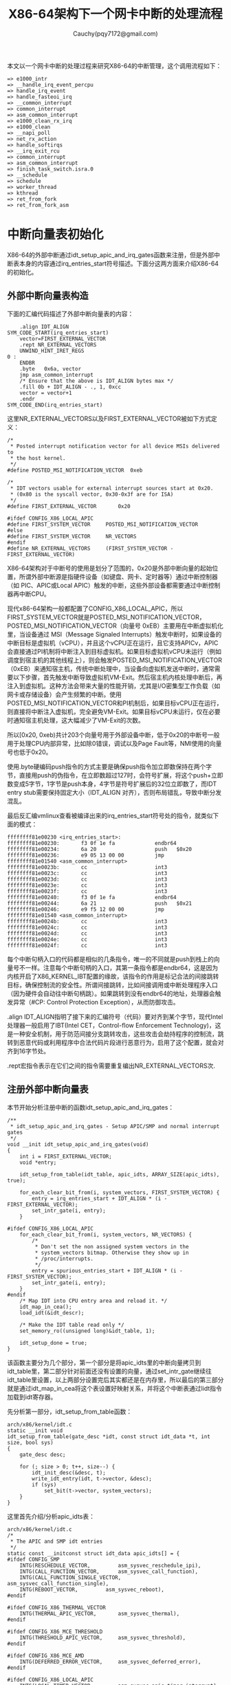 #+TITLE:X86-64架构下一个网卡中断的处理流程
#+AUTHOR: Cauchy(pqy7172@gmail.com)
#+OPTIONS: ^:nil
#+EMAIL: pqy7172@gmail.com
#+HTML_HEAD: <link rel="stylesheet" href="../../org-manual.css" type="text/css">
本文以一个网卡中断的处理过程来研究X86-64的中断管理，这个调用流程如下：
#+begin_example
 => e1000_intr
 => __handle_irq_event_percpu
 => handle_irq_event
 => handle_fasteoi_irq
 => __common_interrupt
 => common_interrupt
 => asm_common_interrupt
 => e1000_clean_rx_irq
 => e1000_clean
 => __napi_poll
 => net_rx_action
 => handle_softirqs
 => __irq_exit_rcu
 => common_interrupt
 => asm_common_interrupt
 => finish_task_switch.isra.0
 => __schedule
 => schedule
 => worker_thread
 => kthread
 => ret_from_fork
 => ret_from_fork_asm
#+end_example
* 中断向量表初始化
X86-64的外部中断通过idt_setup_apic_and_irq_gates函数来注册，但是外部中断表本身的内容通过irq_entries_start符号描述。下面分这两方面来介绍X86-64的初始化。
** 外部中断向量表构造
下面的汇编代码描述了外部中断向量表的内容：
#+begin_example
	.align IDT_ALIGN
SYM_CODE_START(irq_entries_start)
    vector=FIRST_EXTERNAL_VECTOR
    .rept NR_EXTERNAL_VECTORS
	UNWIND_HINT_IRET_REGS
0 :
	ENDBR
	.byte	0x6a, vector
	jmp	asm_common_interrupt
	/* Ensure that the above is IDT_ALIGN bytes max */
	.fill 0b + IDT_ALIGN - ., 1, 0xcc
	vector = vector+1
    .endr
SYM_CODE_END(irq_entries_start)
#+end_example
这里NR_EXTERNAL_VECTORS以及FIRST_EXTERNAL_VECTOR被如下方式定义：
#+begin_example
/*
 * Posted interrupt notification vector for all device MSIs delivered to
 * the host kernel.
 */
#define POSTED_MSI_NOTIFICATION_VECTOR	0xeb

/*
 * IDT vectors usable for external interrupt sources start at 0x20.
 * (0x80 is the syscall vector, 0x30-0x3f are for ISA)
 */
#define FIRST_EXTERNAL_VECTOR		0x20

#ifdef CONFIG_X86_LOCAL_APIC
#define FIRST_SYSTEM_VECTOR		POSTED_MSI_NOTIFICATION_VECTOR
#else
#define FIRST_SYSTEM_VECTOR		NR_VECTORS
#endif
#define NR_EXTERNAL_VECTORS		(FIRST_SYSTEM_VECTOR - FIRST_EXTERNAL_VECTOR)
#+end_example
X86-64架构对于中断号的使用是划分了范围的，0x20是外部中断向量的起始位置，所谓外部中断源是指硬件设备（如键盘、网卡、定时器等）通过中断控制器（如 PIC、APIC或Local APIC）触发的中断，这些外部设备都需要通过中断控制器再中断CPU。

现代x86-64架构一般都配置了CONFIG_X86_LOCAL_APIC，所以FIRST_SYSTEM_VECTOR就是POSTED_MSI_NOTIFICATION_VECTOR，POSTED_MSI_NOTIFICATION_VECTOR（向量号 0xEB）主要用在中断虚拟机化里，当设备通过 MSI（Message Signaled Interrupts）触发中断时，如果设备的中断目标是虚拟机（vCPU），并且这个vCPU正在运行，且它支持APICv，APIC会直接通过PI机制将中断注入到目标虚拟机。如果目标虚拟机vCPU未运行（例如调度到宿主机的其他线程上），则会触发POSTED_MSI_NOTIFICATION_VECTOR（0xEB）来通知宿主机，传统中断处理中，当设备向虚拟机发送中断时，通常需要以下步骤，首先触发中断导致虚拟机VM-Exit。然后宿主机内核处理中断后，再注入到虚拟机。这种方法会带来大量的性能开销，尤其是I/O密集型工作负载（如网卡或存储设备）会产生频繁的中断。使用POSTED_MSI_NOTIFICATION_VECTOR和PI机制后，如果目标vCPU正在运行，则直接将中断注入虚拟机，完全避免VM-Exit。如果目标vCPU未运行，仅在必要时通知宿主机处理，这大幅减少了VM-Exit的次数。

所以[0x20, 0xeb)共计203个向量号用于外部设备中断，低于0x20的中断号一般用于处理CPU内部异常，比如除0错误，调试以及Page Fault等，NMI使用的向量号也低于0x20。

使用.byte硬编码push指令的方式主要是确保push指令加立即数保持在两个字节，直接用push的伪指令，在立即数超过127时，会符号扩展，将这个push+立即数变成5字节，1字节是push本身，4字节是符号扩展后的32位立即数了，而IDT entry stub需要保持固定大小（IDT_ALIGN 对齐），否则布局错乱，导致中断分发混乱。

最后反汇编vmlinux查看被编译出来的irq_entries_start符号处的指令，就类似下面的模式：
#+begin_example
ffffffff81e00230 <irq_entries_start>:
ffffffff81e00230:       f3 0f 1e fa             endbr64
ffffffff81e00234:       6a 20                   push   $0x20
ffffffff81e00236:       e9 05 13 00 00          jmp    ffffffff81e01540 <asm_common_interrupt>
ffffffff81e0023b:       cc                      int3
ffffffff81e0023c:       cc                      int3
ffffffff81e0023d:       cc                      int3
ffffffff81e0023e:       cc                      int3
ffffffff81e0023f:       cc                      int3
ffffffff81e00240:       f3 0f 1e fa             endbr64
ffffffff81e00244:       6a 21                   push   $0x21
ffffffff81e00246:       e9 f5 12 00 00          jmp    ffffffff81e01540 <asm_common_interrupt>
ffffffff81e0024b:       cc                      int3
ffffffff81e0024c:       cc                      int3
ffffffff81e0024d:       cc                      int3
ffffffff81e0024e:       cc                      int3
ffffffff81e0024f:       cc                      int3
#+end_example
每个中断句柄入口的代码都是相似的几条指令，唯一的不同就是push到栈上的向量号不一样。注意每个中断句柄的入口，其第一条指令都是endbr64，这是因为内核开启了X86_KERNEL_IBT配置的缘故，该指令的作用是标记合法的间接跳转目标，确保控制流的安全性。所谓间接跳转，比如间接调用或中断处理程序入口（因为硬件会自动往中断句柄跳）。如果跳转到没有endbr64的地址，处理器会触发异常（#CP: Control Protection Exception），从而防御攻击。

.align IDT_ALIGN指明了接下来的汇编符号（代码）要对齐到某个字节，现代Intel处理器一般启用了IBT(Intel CET，Control-flow Enforcement Technology)，这是一种安全机制，用于防范间接分支跳转攻击，这些攻击会劫持程序的控制流，跳转到恶意代码或利用程序中合法代码片段进行恶意行为，启用了这个配置，就会对齐到16字节处。

.rept宏指令表示在它们之间的指令需要重复编出NR_EXTERNAL_VECTORS次.
** 注册外部中断向量表
本节开始分析注册中断的函数idt_setup_apic_and_irq_gates：
#+begin_example
/**
 * idt_setup_apic_and_irq_gates - Setup APIC/SMP and normal interrupt gates
 */
void __init idt_setup_apic_and_irq_gates(void)
{
	int i = FIRST_EXTERNAL_VECTOR;
	void *entry;

	idt_setup_from_table(idt_table, apic_idts, ARRAY_SIZE(apic_idts), true);

	for_each_clear_bit_from(i, system_vectors, FIRST_SYSTEM_VECTOR) {
		entry = irq_entries_start + IDT_ALIGN * (i - FIRST_EXTERNAL_VECTOR);
		set_intr_gate(i, entry);
	}

#ifdef CONFIG_X86_LOCAL_APIC
	for_each_clear_bit_from(i, system_vectors, NR_VECTORS) {
		/*
		 * Don't set the non assigned system vectors in the
		 * system_vectors bitmap. Otherwise they show up in
		 * /proc/interrupts.
		 */
		entry = spurious_entries_start + IDT_ALIGN * (i - FIRST_SYSTEM_VECTOR);
		set_intr_gate(i, entry);
	}
#endif
	/* Map IDT into CPU entry area and reload it. */
	idt_map_in_cea();
	load_idt(&idt_descr);

	/* Make the IDT table read only */
	set_memory_ro((unsigned long)&idt_table, 1);

	idt_setup_done = true;
}
#+end_example
该函数主要分为几个部分，第一个部分是将apic_idts里的中断向量拷贝到idt_table里，第二部分针对前面还没有设置的向量，通过set_intr_gate继续往idt_table里设置，以上两部分设置完后其实都还是在内存里，所以最后的第三部分就是通过idt_map_in_cea将这个表设置好映射关系，并将这个中断表通过lidt指令加载到idt寄存器。

先分析第一部分，idt_setup_from_table函数：
#+begin_example
arch/x86/kernel/idt.c
static __init void
idt_setup_from_table(gate_desc *idt, const struct idt_data *t, int size, bool sys)
{
	gate_desc desc;

	for (; size > 0; t++, size--) {
		idt_init_desc(&desc, t);
		write_idt_entry(idt, t->vector, &desc);
		if (sys)
			set_bit(t->vector, system_vectors);
	}
}
#+end_example
这里首先介绍/分析apic_idts表：
#+begin_example
arch/x86/kernel/idt.c
/*
 * The APIC and SMP idt entries
 */
static const __initconst struct idt_data apic_idts[] = {
#ifdef CONFIG_SMP
	INTG(RESCHEDULE_VECTOR,			asm_sysvec_reschedule_ipi),
	INTG(CALL_FUNCTION_VECTOR,		asm_sysvec_call_function),
	INTG(CALL_FUNCTION_SINGLE_VECTOR,	asm_sysvec_call_function_single),
	INTG(REBOOT_VECTOR,			asm_sysvec_reboot),
#endif

#ifdef CONFIG_X86_THERMAL_VECTOR
	INTG(THERMAL_APIC_VECTOR,		asm_sysvec_thermal),
#endif

#ifdef CONFIG_X86_MCE_THRESHOLD
	INTG(THRESHOLD_APIC_VECTOR,		asm_sysvec_threshold),
#endif

#ifdef CONFIG_X86_MCE_AMD
	INTG(DEFERRED_ERROR_VECTOR,		asm_sysvec_deferred_error),
#endif

#ifdef CONFIG_X86_LOCAL_APIC
	INTG(LOCAL_TIMER_VECTOR,		asm_sysvec_apic_timer_interrupt),
	INTG(X86_PLATFORM_IPI_VECTOR,		asm_sysvec_x86_platform_ipi),
# if IS_ENABLED(CONFIG_KVM)
	INTG(POSTED_INTR_VECTOR,		asm_sysvec_kvm_posted_intr_ipi),
	INTG(POSTED_INTR_WAKEUP_VECTOR,		asm_sysvec_kvm_posted_intr_wakeup_ipi),
	INTG(POSTED_INTR_NESTED_VECTOR,		asm_sysvec_kvm_posted_intr_nested_ipi),
# endif
# ifdef CONFIG_IRQ_WORK
	INTG(IRQ_WORK_VECTOR,			asm_sysvec_irq_work),
# endif
	INTG(SPURIOUS_APIC_VECTOR,		asm_sysvec_spurious_apic_interrupt),
	INTG(ERROR_APIC_VECTOR,			asm_sysvec_error_interrupt),
# ifdef CONFIG_X86_POSTED_MSI
	INTG(POSTED_MSI_NOTIFICATION_VECTOR,	asm_sysvec_posted_msi_notification),
# endif
#endif
};
#+end_example
以asm_sysvec_reschedule_ipi为例分析它的实现：
#+begin_example
DECLARE_IDTENTRY(RESCHEDULE_VECTOR,			sysvec_reschedule_ipi);
#+end_example
而DECLARE_IDTENTRY会依据当前编译单元是.c文件或.S文件有不同的定义，对于.c来说：
#+begin_example
arch/x86/include/asm/idtentry.h
/**
 * DECLARE_IDTENTRY - Declare functions for simple IDT entry points
 *		      No error code pushed by hardware
 * @vector:	Vector number (ignored for C)
 * @func:	Function name of the entry point
 *
 * Declares four functions:
 * - The ASM entry point: asm_##func
 * - The XEN PV trap entry point: xen_##func (maybe unused)
 * - The C handler called from the FRED event dispatcher (maybe unused)
 * - The C handler called from the ASM entry point
 *
 * Note: This is the C variant of DECLARE_IDTENTRY(). As the name says it
 * declares the entry points for usage in C code. There is an ASM variant
 * as well which is used to emit the entry stubs in entry_32/64.S.
 */
#define DECLARE_IDTENTRY(vector, func)					\
	asmlinkage void asm_##func(void);				\
	asmlinkage void xen_asm_##func(void);				\
	void fred_##func(struct pt_regs *regs);				\
	__visible void func(struct pt_regs *regs)
#+end_example
以上只是给出了比如asm_sysvec_reschedule_ipi这样符号声明，但是对于编译汇编文件.S时再给出asm_sysvec_reschedule_ipi的定义：
#+begin_example
arch/x86/include/asm/idtentry.h

#else /* !__ASSEMBLER__ */

/*
 * The ASM variants for DECLARE_IDTENTRY*() which emit the ASM entry stubs.
 */
#define DECLARE_IDTENTRY(vector, func)					\
	idtentry vector asm_##func func has_error_code=0
#+end_example
identry是实现在arch/x86/entry/entry_64.S里的宏，用来给出参数asm_##func（也就是asm_sysvec_reschedule_ipi）符号的定义，idtentry实际抽象出了所有中断entry时需要做的公共动作，这样定义出的asm_sysvec_reschedule_ipi可以理解为中断发生后的第一个要跳转到的地址，具体里面的代码留待后面分析中断执行时再细节分析，这里可以通过反汇编vmlinux先搂一眼asm_sysvec_reschedule_ipi的指令级实现：
#+begin_example
ffffffff81e01630 <asm_sysvec_reschedule_ipi>:
ffffffff81e01630:       f3 0f 1e fa             endbr64
ffffffff81e01634:       90                      nop
ffffffff81e01635:       90                      nop
ffffffff81e01636:       90                      nop
ffffffff81e01637:       fc                      cld
ffffffff81e01638:       6a ff                   push   $0xffffffffffffffff
ffffffff81e0163a:       e8 f1 05 00 00          call   ffffffff81e01c30 <error_entry>
ffffffff81e0163f:       48 89 c4                mov    %rax,%rsp
ffffffff81e01642:       48 89 e7                mov    %rsp,%rdi
ffffffff81e01645:       e8 36 35 ef ff          call   ffffffff81cf4b80 <sysvec_reschedule_ipi>
ffffffff81e0164a:       e9 21 07 00 00          jmp    ffffffff81e01d70 <error_return>
ffffffff81e0164f:       90                      nop
#+end_example
而asm_sysvec_reboot具有类似的结构：
#+begin_example
ffffffff81e01650 <asm_sysvec_reboot>:
ffffffff81e01650:       f3 0f 1e fa             endbr64
ffffffff81e01654:       90                      nop
ffffffff81e01655:       90                      nop
ffffffff81e01656:       90                      nop
ffffffff81e01657:       fc                      cld
ffffffff81e01658:       6a ff                   push   $0xffffffffffffffff
ffffffff81e0165a:       e8 d1 05 00 00          call   ffffffff81e01c30 <error_entry>
ffffffff81e0165f:       48 89 c4                mov    %rax,%rsp
ffffffff81e01662:       48 89 e7                mov    %rsp,%rdi
ffffffff81e01665:       e8 86 34 ef ff          call   ffffffff81cf4af0 <sysvec_reboot>
ffffffff81e0166a:       e9 01 07 00 00          jmp    ffffffff81e01d70 <error_return>
ffffffff81e0166f:       90                      nop
#+end_example
可以想见，error_entry里就会有具体中断句柄（sysvec_reschedule_ipi/sysvec_reboot等）进入前的现场保存，而error_return里会有中断句柄返回前的现场恢复操作，而call sysvec_reschedule_ipi，其实就是宏汇编调用链：
#+begin_example
identry->idtentry_body->call \cfunc，
#+end_example
这里cfunc就是identry的第三个参数cfunc，在这个例子下就是上面DECLARE_IDTENTRY的第二个参数sysvec_reschedule_ipi：
#+begin_example
DECLARE_IDTENTRY(RESCHEDULE_VECTOR,			sysvec_reschedule_ipi);
#+end_example
所以才有了上面贴的反汇编里有指令call sysvec_reschedule_ipi，那么这个符号又是哪里定义的呢？如下：
#+begin_example
arch/x86/kernel/smp.c 

DEFINE_IDTENTRY_SYSVEC_SIMPLE(sysvec_reschedule_ipi)
{
	apic_eoi();
	trace_reschedule_entry(RESCHEDULE_VECTOR);
	inc_irq_stat(irq_resched_count);
	scheduler_ipi();
	trace_reschedule_exit(RESCHEDULE_VECTOR);
}
#+end_example
#+begin_example
arch/x86/include/asm/idtentry.h

#define DEFINE_IDTENTRY_SYSVEC_SIMPLE(func)				\
static __always_inline void __##func(struct pt_regs *regs);		\
									\
static __always_inline void instr_##func(struct pt_regs *regs)		\
{									\
	__irq_enter_raw();						\
	__##func (regs);						\
	__irq_exit_raw();						\
}									\
									\
__visible noinstr void func(struct pt_regs *regs)			\
{									\
	irqentry_state_t state = irqentry_enter(regs);			\
									\
	kvm_set_cpu_l1tf_flush_l1d();                                   \
	instrumentation_begin();					\
	instr_##func (regs);						\
	instrumentation_end();						\
	irqentry_exit(regs, state);					\
}									\
									\
void fred_##func(struct pt_regs *regs)					\
{									\
	instr_##func (regs);						\
}									\
									\
static __always_inline void __##func(struct pt_regs *regs)
#+end_example
注意这里最后的__##func的函数体就是前面的：
#+begin_example
{
	apic_eoi();
	trace_reschedule_entry(RESCHEDULE_VECTOR);
	inc_irq_stat(irq_resched_count);
	scheduler_ipi();
	trace_reschedule_exit(RESCHEDULE_VECTOR);
}
#+end_example
相当于说identry宏汇编里面会封装所有中断处理的公共逻辑比如保持/恢复现场，而具体的业务逻辑
（具体的某个中断号对应的处理逻辑）则由传进去的cfunc决定，这里是sysvec_reschedule_ipi符号，
类似使用这种的还有很多比如：
#+begin_example
DECLARE_IDTENTRY_SYSVEC(REBOOT_VECTOR,			sysvec_reboot);
#+end_example
这些逻辑也体现了一种封装/继承的思想，未来打算将某个向量号XXX，分配给某个具体函数funcxxx处理时只需写：
#+begin_example
DECLARE_IDTENTRY_SYSVEC(XXX, funcxxx)
#+end_example
同时用类似DEFINE_IDTENTRY_SYSVEC_SIMPLE这样的宏来给出其具体的业务逻辑：
#+begin_example
DEFINE_IDTENTRY_SYSVEC_SIMPLE(funcxxx)
#+end_example
对于sysvec_reschedule_ipi的具体业务逻辑就是scheduler_ipi，而至于公共的中断处理逻辑，如下宏调用链会替我们操心处理好（并定义出相关符号可以调用）：
#+begin_example
DECLARE_IDTENTRY_SYSVEC->DECLARE_IDTENTRY->idtentry
#+end_example

具体执行的这些细节留待后面中断执行时再分析，这里还是聚焦中断向量表的注册。

分析到目前，就是想回答说类似asm_sysvec_reschedule_ipi/asm_sysvec_reboot等这样的句柄有了定义（addr），那么INTG的实现就可以赋值了：
#+begin_example
#define G(_vector, _addr, _ist, _type, _dpl, _segment)	\
	{						\
		.vector		= _vector,		\
		.bits.ist	= _ist,			\
		.bits.type	= _type,		\
		.bits.dpl	= _dpl,			\
		.bits.p		= 1,			\
		.addr		= _addr,		\
		.segment	= _segment,		\
	}

/* Interrupt gate */
#define INTG(_vector, _addr)				\
	G(_vector, _addr, DEFAULT_STACK, GATE_INTERRUPT, DPL0, __KERNEL_CS)
#+end_example
这里比较关键的就是跳转地址给到了idt_data::addr，这样apic_idts表的内容就构造完了，回过头来看，apic_idts里其实就是除开0-31的cpu内部异常以及32-NR_EXTERNAL_VECTORS的外部中断的系统向量，主要是内核用来管理的比如重调度，让所有cpu执行某个函数等。

再回到idt_setup_apic_and_irq_gates->idt_setup_from_table函数，这里再贴下：
#+begin_example
static __init void
idt_setup_from_table(gate_desc *idt, const struct idt_data *t, int size, bool sys)
{
	gate_desc desc;

	for (; size > 0; t++, size--) {
		idt_init_desc(&desc, t);
		write_idt_entry(idt, t->vector, &desc);
		if (sys)
			set_bit(t->vector, system_vectors);
	}
}
#+end_example
对于apic_idts里的所有条目，都要调用相应的函数进行处理，每个条目作为输入调用idt_init_desc函数：
#+begin_example
static inline void idt_init_desc(gate_desc *gate, const struct idt_data *d)
{
	unsigned long addr = (unsigned long) d->addr;

	gate->offset_low	= (u16) addr;
	gate->segment		= (u16) d->segment;
	gate->bits		= d->bits;
	gate->offset_middle	= (u16) (addr >> 16);
#ifdef CONFIG_X86_64
	gate->offset_high	= (u32) (addr >> 32);
	gate->reserved		= 0;
#endif
}
#+end_example
这里可以看到，主要的逻辑是地址需要转换成low/middle/high部分，其它都是拷贝赋值，设置好gate_desc后，就调用write_idt_entry将这个中断描述符拷贝到全局表idt_table里，其实际实现就是native_write_idt_entry：
#+begin_example
static inline void native_write_idt_entry(gate_desc *idt, int entry, const gate_desc *gate)
{
	memcpy(&idt[entry], gate, sizeof(*gate));
}
#+end_example
这里entry传入的就是中断号，它也指明了应该将这个中断描述符拷贝到idt_table里的哪个位置。最后system_vectors是一个全局的bitmap，它记录了哪些中断已经被设置，并且主要针对sys vector（系统向量）才设置为true，也就是apic_idts里的向量。

继续往下看：
#+begin_example
	for_each_clear_bit_from(i, system_vectors, FIRST_SYSTEM_VECTOR) {
		entry = irq_entries_start + IDT_ALIGN * (i - FIRST_EXTERNAL_VECTOR);
		set_intr_gate(i, entry);
	}
#+end_example
这段代码主要是针对从第一个外部向量FIRST_SYSTEM_VECTOR开始，如果在system_vectors里还没有设置的话，就将irq_entries_start起始的向量条目的地址通过set_intr_gate设置到idt_table里：
#+begin_example
static __init void set_intr_gate(unsigned int n, const void *addr)
{
	struct idt_data data;

	init_idt_data(&data, n, addr);

	idt_setup_from_table(idt_table, &data, 1, false);
}
#+end_example
这里通过init_idt_data初始化一个idt_data，然后调用前面介绍过的idt_setup_from_table将irq_entries_start里的中断句柄也设置到idt_table里了，只不过注意这里最后一个参数是false，因为这是外部中断了，不是系统向量。

再往下的代码，是针对从i开始，在system_vectors里还没有设置向量的，要设置一个伪中断向量处理函数到idt_table，以作为一个兜底的处理手段，如果某个中断向量没有被内核分配给实际设备驱动（比如硬件根本没有使用这个向量），但硬件/芯片组错误地触发了这个中断，就会走到common_spurious->spurious_interrupt 这个入口。如果没有这个处理，CPU接到未注册向量的中断时会导致异常（或直接挂死），所以需要有一个安全的默认处理逻辑来“吃掉”它。比如某些老硬件、总线、电气干扰可能导致错误中断信号。在handle_spurious_interrupt里，内核不会尝试去真正处理这个中断，而是记录一次spurious interrupt计数（方便/proc/interrupts统计）。通常直接返回，不触发调度，也不应答给具体驱动。某些平台可能会尝试向APIC发送End-Of-Interrupt(EOI)以防止中断卡死。

spurious_entries_start定义如下：
#+begin_example
./arch/x86/include/asm/idtentry.h
SYM_CODE_START(spurious_entries_start)
    vector=FIRST_SYSTEM_VECTOR
    .rept NR_SYSTEM_VECTORS
	UNWIND_HINT_IRET_REGS
0 :
	ENDBR
	.byte	0x6a, vector
	jmp	asm_spurious_interrupt
	/* Ensure that the above is IDT_ALIGN bytes max */
	.fill 0b + IDT_ALIGN - ., 1, 0xcc
	vector = vector+1
    .endr
SYM_CODE_END(spurious_entries_start)
#+end_example
asm_spurious_interrupt类似前面定义符号asm_sysvec_reschedule_ipi，在编译C文件时只有声明：
#+begin_example
arch/x86/include/asm/idtentry.h

DECLARE_IDTENTRY_IRQ(X86_TRAP_OTHER,	spurious_interrupt);

#define DECLARE_IDTENTRY_IRQ(vector, func)				\
	DECLARE_IDTENTRY_ERRORCODE(vector, func)

#define DECLARE_IDTENTRY_ERRORCODE(vector, func)			\
	asmlinkage void asm_##func(void);				\
	asmlinkage void xen_asm_##func(void);				\
	__visible void func(struct pt_regs *regs, unsigned long error_code)
#+end_example
而在汇编.S文件时，才给出这个符号的定义：
#+begin_example
arch/x86/include/asm/idtentry.h

#define DECLARE_IDTENTRY_ERRORCODE(vector, func)			\
	idtentry vector asm_##func func has_error_code=1
#+end_example
这和前面介绍ipi中断时类似。

注意这里has_error_code为1，就是后面有介绍的orig_ax有值的三种情况之一。

下一个要重点分析的就是idt_map_in_cea函数：
#+begin_example
static void __init idt_map_in_cea(void)
{
	/*
	 * Set the IDT descriptor to a fixed read-only location in the cpu
	 * entry area, so that the "sidt" instruction will not leak the
	 * location of the kernel, and to defend the IDT against arbitrary
	 * memory write vulnerabilities.
	 */
	cea_set_pte(CPU_ENTRY_AREA_RO_IDT_VADDR, __pa_symbol(idt_table),
		    PAGE_KERNEL_RO);
	idt_descr.address = CPU_ENTRY_AREA_RO_IDT;
}
#+end_example
这里首先介绍一个宏CPU_ENTRY_AREA_RO_IDT_VADDR：
#+begin_example
arch/x86/include/asm/pgtable_areas.h 
#define CPU_ENTRY_AREA_RO_IDT_VADDR	((void *)CPU_ENTRY_AREA_RO_IDT)

/* Single page reserved for the readonly IDT mapping: */
#define CPU_ENTRY_AREA_RO_IDT		CPU_ENTRY_AREA_BASE
#+end_example
#+begin_example
arch/x86/include/asm/pgtable_64_types.h
#define CPU_ENTRY_AREA_BASE	(CPU_ENTRY_AREA_PGD << P4D_SHIFT)

#define CPU_ENTRY_AREA_PGD	_AC(-4, UL)
#define P4D_SHIFT		39
#+end_example
也就是说，CPU_ENTRY_AREA_RO_IDT_VADDR最后的值就是0xfffffe0000000000，这是一个虚拟地址，x86-64下虚拟地址的分布介绍在Documentation/arch/x86/x86_64/mm.rst文件里，比如0000000000000000-00007fffffffefff共计128TB是用户空间的虚拟内存。而ffffc90000000000-ffffe8ffffffffff共计32TB是内核的vmalloc/ioremap空间了。

回到CPU_ENTRY_AREA_RO_IDT_VADDR（fffffe0000000000），fffffe0000000000-fffffe7fffffffff的512GB是cpu_entry_area mapping区域，这个区域就是提供类似idt表，可以进入中断处理代码，中断可以在用户态程序运行时产生，所以它是Page-Global页，这样的页用户态和内核态都可以访问，并且在任务切换或者写cr3时，page global的页不会刷tlb，也就是这样的页是固定映射，而cea_set_pte函数正是在完成这样的映射：
#+begin_example
void cea_set_pte(void *cea_vaddr, phys_addr_t pa, pgprot_t flags)
{
	unsigned long va = (unsigned long) cea_vaddr;
	pte_t pte = pfn_pte(pa >> PAGE_SHIFT, flags);

	/*
	 * The cpu_entry_area is shared between the user and kernel
	 * page tables.  All of its ptes can safely be global.
	 * _PAGE_GLOBAL gets reused to help indicate PROT_NONE for
	 * non-present PTEs, so be careful not to set it in that
	 * case to avoid confusion.
	 */
	if (boot_cpu_has(X86_FEATURE_PGE) &&
	    (pgprot_val(flags) & _PAGE_PRESENT))
		pte = pte_set_flags(pte, _PAGE_GLOBAL);

	set_pte_vaddr(va, pte);
}
#+end_example
整个函数是在设置各级页表的页表项内容，以完成虚拟地址到idt_table所在物理地址的映射，要映射到idt_table的物理地址，那么必须先知道idt_table的物理地址，这通过宏__pa_symbol做到：
#+begin_example
arch/x86/include/asm/page.h

#define __pa_symbol(x) \
	__phys_addr_symbol(__phys_reloc_hide((unsigned long)(x)))
#+end_example
#+begin_example
arch/x86/include/asm/page_64.h

#define __phys_addr_symbol(x) \
	((unsigned long)(x) - __START_KERNEL_map + phys_base)
#+end_example
这里涉及到两个关键变量，一是__START_KERNEL_map，一是phys_base，x86-64架构上一般如下定义__START_KERNEL_map：
#+begin_example
x86/include/asm/page_64_types.h

#define __START_KERNEL_map	_AC(0xffffffff80000000, UL)
#+end_example
根据Documentation/arch/x86/x86_64/mm.rst的描述，这个地址段主要用来映射内核镜像自身：
#+begin_example
ffffffff80000000 |   -2    GB | ffffffff9fffffff |  512 MB | kernel text mapping, mapped to physical address 0
#+end_example
那么idt_table属于内核镜像里的符号，可以采用__phys_addr_symbol获取内核镜像里符号的物理地址：
#+begin_example
/* Must be page-aligned because the real IDT is used in the cpu entry area */
static gate_desc idt_table[IDT_ENTRIES] __page_aligned_bss;
#+end_example
另一个phys_base表示实际内核镜像映射在哪个物理地址上，也就是__START_KERNEL_map虚拟地址映射在phys_base这个物理地址上，且按地址往后依次映射。phys_base在__startup_64函数里定出：
#+begin_example
	/*
	 * Compute the delta between the address I am compiled to run at
	 * and the address I am actually running at.
	 */
	phys_base = load_delta = __START_KERNEL_map + p2v_offset;
#+end_example
__startup_64这个函数由startup_64汇编函数调用：
#+begin_example
arch/x86/kernel/head_64.S

	call	__startup_64
#+end_example
关于startup_64和__startup_64的具体细节逻辑参见笔者其它介绍启动过程的文章，这里只是需要知道，传入p2v_offset会用来计算内核镜像映射的起始物理地址phys_base，并且这个值在开启KASLR地址随机化时，它是随机变化的，正常来说，我们会假定内核映射的起始虚拟地址是__START_KERNEL_map，对应的起始物理地址就是0，但是处于安全考虑，这个起始物理地址会有一定的随机偏移，那么起始物理地址phys_base离起始虚拟地址__START_KERNEL_map的距离记为p2v_offset，那么有：
#+begin_example
p2v_offset = phys_base - __START_KERNEL_map
#+end_example
在startup_64里可以根据rip，先有p2v_offset作为参数调用__startup_64这个C函数，这样自然有：
#+begin_example
phys_base = __START_KERNEL_map + p2v_offset
#+end_example
直观的理解就是__START_KERNEL_map映射到了起始物理地址phys_base，这样内核镜像里的virt addr减去__START_KERNEL_map再加上phys_base，就是这个虚拟地址对应的物理地址。__pa_symbol(sym) 适用
于编译时已知的符号地址，也就是来自内核镜像自身的符号转成物理地址。这种转换方式可以理解成内核里手工计算virt addr/phys addr之间的转换（内核镜像自身的地址），能转换的前提是，在启动过程的__startup_64函数里提前建立了将内核镜像自身由虚拟地址范围[__START_KERNEL_map，__START_KERNEL_map+image_size]映射到物理地址范围[phys_base，phys_base+image_size]的范围，这样硬件上有CPU访问虚拟地址（0xffffffff81000000 起始），MMU根据CR3页表转换到物理地址（phys_base），代码里比如调试、符号地址计算时，可以像这里这样手工做转换，这样转出来的虚拟地址访问，cpu访问不会报Page Fault，原因是页表没有建立。

第三个参数是页表项的权限，它会和接下来在cea_set_pte里相关逻辑得到的物理地址拼成pte条目进行设置到对应的页表项，在内存里。现在详细分析这个PAGE_KERNEL_RO：
#+begin_example
arch/x86/include/asm/pgtable_types.h

#define PAGE_KERNEL_RO		__pgprot_mask(__PAGE_KERNEL_RO         | _ENC)
#+end_example
_ENC主要是和AMD的一个内存加密功能有关，这里暂不介绍。先看__pgprot_mask宏：
#+begin_example
arch/x86/include/asm/pgtable_types.h

#define __pgprot_mask(x)	__pgprot((x) & __default_kernel_pte_mask)
#define __pg(x)			__pgprot(x)
#define __pgprot(x)		((pgprot_t) { (x) } )
typedef struct pgprot { pgprotval_t pgprot; } pgprot_t;
#+end_example
#+begin_example
arch/x86/include/asm/pgtable_64_types.h

typedef unsigned long	pgprotval_t;
#+end_example
可以看到__pgprot_mask最后出来的其实就是一个unsigned long的数，只不过里面的各个bit位各有意义。__default_kernel_pte_mask一般在开启时，会清除_PAGE_GLOBAL标志，因为这个表示的是页面所有用户都可以访问（包括用户/内核态）：
#+begin_example
arch/x86/mm/init.c: probe_page_size_mask

	/* Except when with PTI where the kernel is mostly non-Global: */
	if (cpu_feature_enabled(X86_FEATURE_PTI))
		__default_kernel_pte_mask &= ~_PAGE_GLOBAL;
#+end_example
#+begin_example
arch/x86/mm/init_64.c

/* Bits allowed in normal kernel mappings: */
pteval_t __default_kernel_pte_mask __read_mostly = ~0;p
#+end_example
而__PAGE_KERNEL_RO按如下方式定义出：
#+begin_example
arch/x86/include/asm/pgtable_types.h

#define __PAGE_KERNEL_RO	 (__PP|   0|   0|___A|__NX|   0|   0|___G)
#+end_example
__PP这些宏都是硬件页表项里的值，比如__PP按如下代码定出：
#+begin_example
arch/x86/include/asm/pgtable_types.h

#define __PP _PAGE_PRESENT
#define _PAGE_PRESENT	(_AT(pteval_t, 1) << _PAGE_BIT_PRESENT)
#define _PAGE_BIT_PRESENT	0	/* is present */
#+end_example
这些bit位在硬件手册上是有描述的，比如对于x86-64的四级映射成4KB大小的物理页面时，intel sdm vol3有表解释各个bit位控制的权限：
#+CAPTION: 映射4KB的页表条目格式
#+LABEL: fig:
#+ATTR_HTML: alt="" title="" align="center" :width 20% :height 20%
[[./img/4kb-pte.png]]

其它权限位就不一一展开了，现在介绍完了调用cea_set_pte的参数，可以回过头来分析cea_set_pte本身的实现了：
#+begin_example
void cea_set_pte(void *cea_vaddr, phys_addr_t pa, pgprot_t flags)
{
	unsigned long va = (unsigned long) cea_vaddr;
	pte_t pte = pfn_pte(pa >> PAGE_SHIFT, flags);

	/*
	 * The cpu_entry_area is shared between the user and kernel
	 * page tables.  All of its ptes can safely be global.
	 * _PAGE_GLOBAL gets reused to help indicate PROT_NONE for
	 * non-present PTEs, so be careful not to set it in that
	 * case to avoid confusion.
	 */
	if (boot_cpu_has(X86_FEATURE_PGE) &&
	    (pgprot_val(flags) & _PAGE_PRESENT))
		pte = pte_set_flags(pte, _PAGE_GLOBAL);

	set_pte_vaddr(va, pte);
}
#+end_example
pte_t类型的量是最终写入到内存页表里的页表项内容，它定义如下:
#+begin_example
typedef struct { pteval_t pte; } pte_t;
#+end_example
pteval_t一般依据32/64 bit架构不同而有不同的定义，一般64位下就是一个unsigned long：
#+begin_example
typedef unsigned long	pteval_t;
#+end_example
从这里也可以看到一个pte entry应该是64 bit长。pfn_pte是一个在mm代码里经常看到的小接口，它接受一个物理地址和一串权限，将它们组合在一起形成一个pte条目：
#+begin_example
static inline pte_t pfn_pte(unsigned long page_nr, pgprot_t pgprot)
{
	phys_addr_t pfn = (phys_addr_t)page_nr << PAGE_SHIFT;
	/* This bit combination is used to mark shadow stacks */
	WARN_ON_ONCE((pgprot_val(pgprot) & (_PAGE_DIRTY | _PAGE_RW)) ==
			_PAGE_DIRTY);
	pfn ^= protnone_mask(pgprot_val(pgprot));
	pfn &= PTE_PFN_MASK;
	return __pte(pfn | check_pgprot(pgprot));
}
#+end_example
这里可以看到page_nr作为页帧号左移了PAGE_SHIFT，所以实际组成pte的物理地址部分是页对齐物理地址，而业内偏移由虚拟地址低 12位提供。但当时传入的page_nr也是idt_table的具体物理地址（对其到某个字节的）右移了PAGE_SHIFT，这时得到的PFN物理页帧号，二者不是多余且最后的pfn也不等于__pa_symbol(idt_table)的结果。

继续往下看pfn_pte的一个警告检查，如果pgprot里只设置了_PAGE_DIRTY，但没有设置_PAGE_RW，这是一种特殊的“不合常理”的组合，但是这种组合可以用来标记shadow stacks（一种CET feature），通常如果一个页被标记为可写(_PAGE_RW)，CPU在写访问时会设置_PAGE_DIRTY。如果页不可写(!_PAGE_RW)，那么硬件通常不会去设置_PAGE_DIRTY，也就是“不合理”的组合就是没有允许可写，却
置上了_PAGE_DIRTY。

继续往下看代码：
#+begin_example
/*
 * A clear pte value is special, and doesn't get inverted.
 *
 * Note that even users that only pass a pgprot_t (rather
 * than a full pte) won't trigger the special zero case,
 * because even PAGE_NONE has _PAGE_PROTNONE | _PAGE_ACCESSED
 * set. So the all zero case really is limited to just the
 * cleared page table entry case.
 */
static inline bool __pte_needs_invert(u64 val)
{
	return val && !(val & _PAGE_PRESENT);
}

/* Get a mask to xor with the page table entry to get the correct pfn. */
static inline u64 protnone_mask(u64 val)
{
	return __pte_needs_invert(val) ?  ~0ull : 0;
}
#+end_example
在 x86（特别是 64 位内核）里，页表项（PTE）中存的不是纯粹的物理页帧号(PFN)，而是PFN + 一堆标志位。为了支持mprotect(PROT_NONE)这种“逻辑上存在，但不可访问”的内存映射，Linux 内核引入了一种关于PROTNONE的pfn异或存放机制，内核用反转（invert）PFN的方式来区分普通的“不存在”页，普通有效页以及“PROTNONE”页，如果val != 0以及val & _PAGE_PRESENT!= 0，意味着这个页表项确实映射了一个物理页，所以__pte_needs_invert(val)返回false，不会对pte里的PFN做invert，而如果val = = 0这是最普通的“没映射”的情况，内核调用pte_clear函数就是这样。同样不会做invert。最后，如果val != 0并且val & _PAGE_PRESENT == 0这就是mprotect(PROT_NONE)的典型情况：页逻辑存在，但不可访问。内核为了区分它和“空页”，把PFN部分取反存进去。所以这里__pte_needs_invert(val)返回true，要做invert还原PFN。所以：
#+begin_example
pfn ^= protnone_mask(pgprot_val(pgprot));
#+end_example
正是看是否需要针对PROTNONE的情况做异或还原真实的PFN，当然这里的情况是不需要，因为前面有__PP位被设置，protnone_mask返回0，任何数与0做异或还是它自己。

再往下看：
#+begin_example
/* Extracts the PFN from a (pte|pmd|pud|pgd)val_t of a 4KB page */
#define PTE_PFN_MASK		((pteval_t)PHYSICAL_PAGE_MASK)
#+end_example
这个宏用来从一个页表条目值里提取出4KB对齐的PFN号码，因为页表条目高位是物理地址，低位部分是一堆权限标志，但是64位的地址也不是高位所有部分都是有效的物理地址，所以有这个PHYSICAL_PAGE_MASK来提取：
#+begin_example
#define PHYSICAL_PAGE_MASK	(((signed long)PAGE_MASK) & __PHYSICAL_MASK)
#+end_example
PAGE_MASK用来屏蔽掉低位部分的标志：
#+begin_example
#define PAGE_MASK	(~(PAGE_SIZE - 1))
#+end_example
而__PHYSICAL_MASK用来指明哪些物理bit是有效的：
#+begin_example
#define __PHYSICAL_MASK		physical_mask
#+end_example
#+begin_example
phys_addr_t physical_mask __ro_after_init = (1ULL << __PHYSICAL_MASK_SHIFT) - 1;
#define __PHYSICAL_MASK_SHIFT 52
#+end_example
最后__pte实现就很简单了：
#+begin_example
#define __pte(x)	native_make_pte(x)
#+end_example
#+begin_example
static inline pte_t native_make_pte(pteval_t val)
{
	return (pte_t) { .pte = val };
}
#+end_example
就是一个简单的赋值操作。
介绍完了pfn_pte，继续往下分析cea_set_pte函数，注意接下来的一段注释，是在说硬件只在present=1时才会真正解读global位，present=0时，global位对硬件来说无意义，所以Linux就“蹭”了一下，把它拿来表示PROT_NONE。这就是注释里说的：要小心别在non-present页上乱设global，否则会跟PROT_NONE混淆，那么这里的情况就是判断出设置了present位，就再设置global位，这样这些映射是全局性的，给它们设_PAGE_GLOBAL可以避免在CR3切换（进程切换）时被flush，提升性能。

pte_set_flags的实现本身比较简单，只是列出下：
#+begin_example
static inline pte_t pte_set_flags(pte_t pte, pteval_t set)
{
	pteval_t v = native_pte_val(pte);

	return native_make_pte(v | set);
}
#+end_example
#+begin_example
static inline pte_t native_make_pte(pteval_t val)
{
	return (pte_t) { .pte = val };
}
#+end_example
现在有了虚拟地址va以及pte，继续调用set_pte_vaddr来设置pte值：
#+begin_example
arch/x86/mm/init_64.c

void set_pte_vaddr(unsigned long vaddr, pte_t pteval)
{
	pgd_t *pgd;
	p4d_t *p4d_page;

	pr_debug("set_pte_vaddr %lx to %lx\n", vaddr, native_pte_val(pteval));

	pgd = pgd_offset_k(vaddr);
	if (pgd_none(*pgd)) {
		printk(KERN_ERR
			"PGD FIXMAP MISSING, it should be setup in head.S!\n");
		return;
	}

	p4d_page = p4d_offset(pgd, 0);
	set_pte_vaddr_p4d(p4d_page, vaddr, pteval);
}
#+end_example
本质上从set_pte_vaddr开始，就是在一级一级的设置页表项条目的值，这涉及到页表项的计算，在详细分析这个函数前，结合crash里的vtop命令输出的结果，可以验证代码分析的计算结果，vtop用于把一个虚拟地址转换成物理地址，这里的虚拟地址就是前面提到过的0xfffffe0000000000：
#+begin_example
crash> vtop 0xfffffe0000000000
VIRTUAL           PHYSICAL
fffffe0000000000  5db2d000

PGD DIRECTORY: ffffffffb3422000
PAGE DIRECTORY: 23ffc5067
   PUD: 23ffc5000 => 1003b8067
   PMD: 1003b8000 => 1003b9067
   PTE: 1003b9000 => 800000005db2d121
  PAGE: 5db2d000

      PTE         PHYSICAL  FLAGS
800000005db2d121  5db2d000  (PRESENT|ACCESSED|GLOBAL|NX)

      PAGE        PHYSICAL      MAPPING       INDEX CNT FLAGS
ffffde8e4176cb40  5db2d000                0        0  1 fffffc0002000 reserved
#+end_example

pgd_offset_k用于从内核空间（init_mm）里找到对应虚拟地址address的pgd条目，并返回指向这个条目的指针：
#+begin_example
include/linux/pgtable.h

/*
 * a shortcut which implies the use of the kernel's pgd, instead
 * of a process's
 */
#define pgd_offset_k(address)		pgd_offset(&init_mm, (address))
#define pgd_offset(mm, address)		pgd_offset_pgd((mm)->pgd, (address))
static inline pgd_t *pgd_offset_pgd(pgd_t *pgd, unsigned long address)
{
	return (pgd + pgd_index(address));
};
#define pgd_index(a)  (((a) >> PGDIR_SHIFT) & (PTRS_PER_PGD - 1))
#+end_example
#+begin_example
arch/x86/include/asm/pgtable_64_types.h

/*
 * PGDIR_SHIFT determines what a top-level page table entry can map
 */
#define PGDIR_SHIFT	pgdir_shift
#define PTRS_PER_PGD	512
#+end_example
pgdir_shift初始默认就是39：
#+begin_example
arch/x86/kernel/head64.c

unsigned int pgdir_shift __ro_after_init = 39;
#+end_example
只有在开启5级页表时pgdir_shift才可能会调整变大，在crash中使用p pgdir_shift命令可以看到其为39：
#+begin_example
crash> p pgdir_shift
pgdir_shift = $29 = 39
#+end_example
那么根据前面pgd_offset_k的代码，最后pgd_offset_k返回的地址就是：
#+begin_example
init_mm.pgd + (address >> 39 & 511) * 8
#+end_example
这里先分析下init_mm.pgd在代码里是如何得到的：
#+begin_example
mm/init-mm.c

struct mm_struct init_mm = {
    ...
    .pgd		= swapper_pg_dir,
    ...
};
#+end_example
#+begin_example
arch/x86/include/asm/pgtable_64.h

#define swapper_pg_dir init_top_pgt
#+end_example
而init_top_pgt在汇编文件里填充，静态初始化内核启动用的顶层PGD：
#+begin_example
arch/x86/kernel/head_64.S

SYM_DATA_START_PTI_ALIGNED(init_top_pgt)
	.quad   level3_ident_pgt - __START_KERNEL_map + _KERNPG_TABLE_NOENC
	.org    init_top_pgt + L4_PAGE_OFFSET*8, 0
	.quad   level3_ident_pgt - __START_KERNEL_map + _KERNPG_TABLE_NOENC
	.org    init_top_pgt + L4_START_KERNEL*8, 0
	/* (2^48-(2*1024*1024*1024))/(2^39) = 511 */
	.quad   level3_kernel_pgt - __START_KERNEL_map + _PAGE_TABLE_NOENC
	.fill	PTI_USER_PGD_FILL,8,0
SYM_DATA_END(init_top_pgt)
#+end_example
这里前两个.quad是针对恒等映射建立的，在cpu刚切分页机制时，可能已经有指令是分页机制前预取的，如果没有恒等映射，可能导致问题。最后一个.quad是建立内核高区虚拟地址映射，而level3_ident_pg/level3_kernel_pgt在笔者另外的文章进行分析，它们也定义在arch/x86/include/asm/pgtable_64.h里。

然后在crash里可以知道pgd（init_top_pgt）的值：
#+begin_example
crash> p init_mm.pgd
$30 = (pgd_t *) 0xffffffffb3422000 <init_top_pgt>
#+end_example
注意最后乘以8是因为对指针加1实际是加8。这样：
#+begin_example
0xffffffffb3422000 + (0xfffffe0000000000 >> 39 & 511) * 8 = 0xffffffffb3422fe0
#+end_example
crash里rd这个内存上的值是可以和crash里得到的顶级页表条目的值23ffc5067对应的：
#+begin_example
crash> rd 0xffffffffb3422fe0
ffffffffb3422fe0:  000000023ffc5067                    gP.?....
#+end_example
所以总结pgd_offset_k相当于说从内核页表里读出虚拟地址对应的顶级页表条目的值对应的指针。中间的判断是检查顶级pgd指向的条目应该有值，因为其在上面的head_64.S里通过汇编填充，应该是有值的。

继续往下看对p4d_offset的调用：
#+begin_example
arch/x86/include/asm/pgtable.h

/* to find an entry in a page-table-directory. */
static inline p4d_t *p4d_offset(pgd_t *pgd, unsigned long address)
{
	if (!pgtable_l5_enabled())
		return (p4d_t *)pgd;
	return (p4d_t *)pgd_page_vaddr(*pgd) + p4d_index(address);
}
#+end_example
AMD桌面上一般没有启动5级页表（cat /proc/self/maps只看到12个非0字符，一个4bit，共48bit），所以走后面的语句：
#+begin_example
arch/x86/include/asm/pgtable.h

static inline unsigned long pgd_page_vaddr(pgd_t pgd)
{
	return (unsigned long)__va((unsigned long)pgd_val(pgd) & PTE_PFN_MASK);
}
#+end_example
#+begin_example
arch/x86/include/asm/page.h

#define __va(x)			((void *)((unsigned long)(x)+PAGE_OFFSET))
#+end_example
#+begin_example
arch/x86/include/asm/page_types.h

#define PAGE_OFFSET		((unsigned long)__PAGE_OFFSET)
#+end_example
#+begin_example
arch/x86/include/asm/page_64_types.h

#define __PAGE_OFFSET           page_offset_base
#+end_example
page_offset_base会在arch/x86/mm/kaslr.c进行随机化，所以最终PAGE_OFFSET的值也是不固定会有随机性，在crash里可以知道page_offset_base的值：
#+begin_example
crash> p/x page_offset_base
$38 = 0xffff8a92c0000000
#+end_example
*pgd其实是取出pgd对应的页表条目里的值，里面存放了所有p4d条目所在的物理基地址，取出来值后还要和PTE_PFN_MASK做与，和前面介绍PTE_PFN_MASK类似，目的也是去除页表条目值的高位无效部分以及低位标志位部分。得到的这个物理地址再通过__va转换得到虚拟地址，因为cpu后面再往下访问多级页表时，需要访问这个地址，cpu再开启了MMU分页，只能通过虚拟地址来访存。这样最终返回的这个p4d_page地址为：
#+begin_example
p4d_page = 0xffff8a92c0000000+0x23ffc5000 = 0xffff8a94fffc5000
#+end_example
crash里rd上面的地址，可以得到p4d（pud，四级页表时）这级页表条目的值：
#+begin_example
crash> rd 0xffff8a94fffc5000
ffff8a94fffc5000:  00000001003b8067                    g.;.....
#+end_example
这和crash里看到的值是对应的：
#+begin_example
   PUD: 23ffc5000 => 1003b8067
#+end_example
继续往下分析set_pte_vaddr_p4d：
#+begin_example
arch/x86/mm/init_64.c

void set_pte_vaddr_p4d(p4d_t *p4d_page, unsigned long vaddr, pte_t new_pte)
{
	p4d_t *p4d = p4d_page + p4d_index(vaddr);
	pud_t *pud = fill_pud(p4d, vaddr);

	__set_pte_vaddr(pud, vaddr, new_pte);
}
#+end_example

p4d_index如下定义：
#+begin_example
arch/x86/include/asm/pgtable.h

static inline unsigned long p4d_index(unsigned long address)
{
	return (address >> P4D_SHIFT) & (PTRS_PER_P4D - 1);
}
#+end_example
#+begin_example
arch/x86/include/asm/pgtable_64_types.h

#define PTRS_PER_P4D		ptrs_per_p4d
#+end_example
#+begin_example
arch/x86/boot/compressed/pgtable_64.c

unsigned int __section(".data") ptrs_per_p4d = 1;
#+end_example
在crash里也可以查看变量ptrs_per_p4d，其值为1，这样p4d_index返回0，也就是说p4d这一层默认不存在，p4d和p4d_page相等为0xffff8a94fffc5000，fill_pud定义如下：
#+begin_example
arch/x86/mm/init_64.c

static pud_t *fill_pud(p4d_t *p4d, unsigned long vaddr)
{
	if (p4d_none(*p4d)) {
		pud_t *pud = (pud_t *)spp_getpage();
		p4d_populate(&init_mm, p4d, pud);
		if (pud != pud_offset(p4d, 0))
			printk(KERN_ERR "PAGETABLE BUG #01! %p <-> %p\n",
			       pud, pud_offset(p4d, 0));
	}
	return pud_offset(p4d, vaddr);
}
#+end_example
参数p4d实际是一个虚拟地址，里面存放一个页表条目，该条目存放下级页表的物理基地址以及一些可
能标志位，如果p4d所指向的条目没有值的话，说明很可能这个条目还没有分配物理页以及和flag一起
构造条目值，是这样的话，就先通过spp_getpage获得下级页表的物理空间（页面），并返回这个物理
页面对应的虚拟地址为pud：
#+begin_example
/*
 * NOTE: This function is marked __ref because it calls __init function
 * (alloc_bootmem_pages). It's safe to do it ONLY when after_bootmem == 0.
 */
static __ref void *spp_getpage(void)
{
	void *ptr;

	if (after_bootmem)
		ptr = (void *) get_zeroed_page(GFP_ATOMIC);
	else
		ptr = memblock_alloc(PAGE_SIZE, PAGE_SIZE);

	if (!ptr || ((unsigned long)ptr & ~PAGE_MASK)) {
		panic("set_pte_phys: cannot allocate page data %s\n",
			after_bootmem ? "after bootmem" : "");
	}

	pr_debug("spp_getpage %p\n", ptr);

	return ptr;
}
#+end_example
关于__ref简单介绍下，内核镜像里某些段是被init/exit修饰的，这样初始化完成或者/注销时，这些段会被丢弃，这样就可能引出一个潜在的问题，那就是在非init/exit段里用init/exit段里的东西，modpost做了这样的检查，出现这样的情况时就打印警告，但是某些代码确实需要在早期时引用init/exit里的内容，启动完毕正常运行时，又走另外的代码，但它本身可能不在init/exit里，这就需要__ref放入一个单独的段来规避modpost发出的警告，这就是下面的注释说的事情：
#+begin_example
/*
 * modpost check for section mismatches during the kernel build.
 * A section mismatch happens when there are references from a
 * code or data section to an init section (both code or data).
 * The init sections are (for most archs) discarded by the kernel
 * when early init has completed so all such references are potential bugs.
 * For exit sections the same issue exists.
 *
 * The following markers are used for the cases where the reference to
 * the *init / *exit section (code or data) is valid and will teach
 * modpost not to issue a warning.  Intended semantics is that a code or
 * data tagged __ref* can reference code or data from init section without
 * producing a warning (of course, no warning does not mean code is
 * correct, so optimally document why the __ref is needed and why it's OK).
 *
 * The markers follow same syntax rules as __init / __initdata.
 */
#define __ref            __section(".ref.text") noinline
#+end_example
有了上面的理解再来看spp_getpage就简单了：
#+begin_example
/*
 * NOTE: This function is marked __ref because it calls __init function
 * (alloc_bootmem_pages). It's safe to do it ONLY when after_bootmem == 0.
 */
static __ref void *spp_getpage(void)
{
	void *ptr;

	if (after_bootmem)
		ptr = (void *) get_zeroed_page(GFP_ATOMIC);
	else
		ptr = memblock_alloc(PAGE_SIZE, PAGE_SIZE);

	if (!ptr || ((unsigned long)ptr & ~PAGE_MASK)) {
		panic("set_pte_phys: cannot allocate page data %s\n",
			after_bootmem ? "after bootmem" : "");
	}

	pr_debug("spp_getpage %p\n", ptr);

	return ptr;
}
#+end_example
启动阶段使用memblock内存分配器，memblock_alloc函数，启动完成后使用buddy system提供的get_zeroed_page。
然后通过p4d_populate将条目值设置到p4d指向的条目上：
#+begin_example
arch/x86/include/asm/pgalloc.h

static inline void p4d_populate(struct mm_struct *mm, p4d_t *p4d, pud_t *pud)
{
	paravirt_alloc_pud(mm, __pa(pud) >> PAGE_SHIFT);
	set_p4d(p4d, __p4d(_PAGE_TABLE | __pa(pud)));
}
#+end_example
_PAGE_TABLE是一个常见的用于非底层pte页表条目的标志组合：
#+begin_example
/*
 * Page tables needs to have Write=1 in order for any lower PTEs to be
 * writable. This includes shadow stack memory (Write=0, Dirty=1)
 */

#define _PAGE_TABLE		 (__PP|__RW|_USR|___A|   0|___D|   0|   0| _ENC)
#+end_example
page table权限标志需要可写，这样可以在里面填上指向下级页表的条目。__pa用于将一个内核虚拟地址转换成物理地址：
#+begin_example
arch/x86/include/asm/page.h

#ifndef __pa
#define __pa(x)		__phys_addr((unsigned long)(x))
#endif
#+end_example
#+begin_example
arch/x86/include/asm/page_64.h

#define __phys_addr(x)		__phys_addr_nodebug(x)

static __always_inline unsigned long __phys_addr_nodebug(unsigned long x)
{
	unsigned long y = x - __START_KERNEL_map;

	/* use the carry flag to determine if x was < __START_KERNEL_map */
	x = y + ((x > y) ? phys_base : (__START_KERNEL_map - PAGE_OFFSET));

	return x;
}
#+end_example
这里__phys_addr_nodebug实际是前面介绍过的__phys_addr_symbol的一个加强版本，对于内核镜像自身的符号，也就是x > __START_KERNEL_map时，使用前面介绍过的转换公式：phy_addr = x
-__START_KERNEL_map + phy_base，而x < __START_KERNEL_map时，差值y会溢出变得无限大，导致x >
y不满足，这时返回的phy_addr(x) = x - __START_KERNEL_map + __START_KERNEL_map - PAGE_OFFSET
= x - PAGE_OFFSET，也就是所有物理内存都会映射在内核空间的虚拟地址在PAGE_OFFSET，这样给定内核空间的虚拟地址，减去PAGE_OFFSET即得物理地址。

__p4d本身不用介绍了，就是拿页表flag标志_PAGE_TABLE和物理地址一起组成一个页表项，继续看代码，
#+begin_example
arch/x86/include/asm/pgtable.h

#ifndef set_p4d
# define set_p4d(p4dp, p4d)		native_set_p4d(p4dp, p4d)
#endif
#+end_example
#+begin_example
static inline void native_set_p4d(p4d_t *p4dp, p4d_t p4d)
{
	pgd_t pgd;

	if (pgtable_l5_enabled() ||
	    !IS_ENABLED(CONFIG_MITIGATION_PAGE_TABLE_ISOLATION)) {
		WRITE_ONCE(*p4dp, p4d);
		return;
	}

	pgd = native_make_pgd(native_p4d_val(p4d));
	pgd = pti_set_user_pgtbl((pgd_t *)p4dp, pgd);
	WRITE_ONCE(*p4dp, native_make_p4d(native_pgd_val(pgd)));
}
#+end_example
WRITE_ONCE前面两行是关于pti内核/用户态页表隔离的逻辑，最后一行是设置对应的p4d值到p4dp所指向的位置，这里WRITE_ONCE是一个宏，传入*p4dp这样表达式在宏里展开，实际写的就是p4dp所指向的位置。

__set_pte_vaddr里最终的结果就是这样一级级的填充页表，没有分配物理页面时就通过spp_getpage去得到页面，再具体的细节就不详细分析了。最终内核虚拟地址CPU_ENTRY_AREA_RO_IDT_VADDR（或CPU_ENTRY_AREA_RO_IDT，为0xfffffe0000000000）上就映射了idt_table，内核态和用户态都可以访问。

介绍完了cea_set_pte后，这里想验证几个地址转换/映射的最终结果，这可以在crash里去实验，首先可以打印下vtop 0xfffffe0000000000的结果：
#+begin_example
crash> vtop 0xfffffe0000000000
VIRTUAL           PHYSICAL
fffffe0000000000  5db2d000

PGD DIRECTORY: ffffffffb3422000
PAGE DIRECTORY: 23ffc5067
   PUD: 23ffc5000 => 1003b8067
   PMD: 1003b8000 => 1003b9067
   PTE: 1003b9000 => 800000005db2d121
  PAGE: 5db2d000

      PTE         PHYSICAL  FLAGS
800000005db2d121  5db2d000  (PRESENT|ACCESSED|GLOBAL|NX)

      PAGE        PHYSICAL      MAPPING       INDEX CNT FLAGS
ffffde8e4176cb40  5db2d000                0        0  1 fffffc0002000 reserved
#+end_example
可见，最终这个虚拟地址被映射到了5db2d000这个物理页面，那么想必idt_table这个量就在这个物理页面上，再回过头来看上面的设置页表的过程，其实就是已知了idt_table的物理页面，最后一级的pte值是知道的，只是在建立中间页表条目的值，这样在crash里也可以打印idt_table的映射情况，来验证其对应的物理地址就是5db2d000：
#+begin_example
crash> p &idt_table
$71 = (gate_desc (*)[256]) 0xffffffffb3f2d000 <idt_table>
crash> vtop 0xffffffffb3f2d000
VIRTUAL           PHYSICAL
ffffffffb3f2d000  5db2d000

PGD DIRECTORY: ffffffffb3422000
PAGE DIRECTORY: 5d027067
   PUD: 5d027ff0 => 5d028063
   PMD: 5d028cf8 => 1003ba063
   PTE: 1003ba968 => 800000005db2d121
  PAGE: 5db2d000

      PTE         PHYSICAL  FLAGS
800000005db2d121  5db2d000  (PRESENT|ACCESSED|GLOBAL|NX)
      PAGE        PHYSICAL      MAPPING       INDEX CNT FLAGS
ffffde8e4176cb40  5db2d000                0        0  1 fffffc0002000 reserve
#+end_example
可见物理地址确实一样，也就是idt_table这个物理地址映射了两个虚拟地址，一个是idt_table本身有个虚拟地址，一个是CPU_ENTRY_AREA_RO_IDT_VADDR（0xfffffe0000000000）。

这里其实访问idt表既能通过idt_table自身有个虚拟地址，也能通过CPU_ENTRY_AREA_RO_IDT_VADDR，但是通过前者的话可能会暴露内核随机化的情况，可以猜到内核偏移的基地址，所以会再映射到这个CPU_ENTRY_AREA_RO_IDT_VADDR虚拟地址上，这样用户态使用sidt/lidt指令得到的是一个固定的且只读的地址，与内核随机化信息无关。但是crash里打印不出RO（read only）位，因为crash里实际只是打印设置为1的位，但是在x86上只读对应的硬件状态位其实就是_PAGE_RW=0。

调用load_idt是将这个0xfffffe0000000000设置到idtr寄存器，进而让修改过的新的中断描述符表生效：
#+begin_example
	load_idt(&idt_descr);
#+end_example
#+begin_example
#define load_idt(dtr)				native_load_idt(dtr)
static __always_inline void native_load_idt(const struct desc_ptr *dtr)
{
	asm volatile("lidt %0"::"m" (*dtr));
}
#+end_example

idt_setup_apic_and_irq_gates最后还通过set_memory_ro->change_page_attr_clear来将idt_table的_PAGE_RW和_PAGE_DIRTY同时清掉，这样原始的idt_table也就是只读的了，注意这里是同时清掉_PAGE_RW和_PAGE_DIRTY位，避免出现只读页却是脏的。
#+begin_example
	/* Make the IDT table read only */
	set_memory_ro((unsigned long)&idt_table, 1);
#+end_example
#+begin_example
int set_memory_ro(unsigned long addr, int numpages)
{
	return change_page_attr_clear(&addr, numpages, __pgprot(_PAGE_RW | _PAGE_DIRTY), 0);
}
#+end_example

以上就是x86-64中断描述符表的注册过程。
* 一个网卡中断的触发与执行
前层已经分析了外部中断的注册，所有外部中断的向量都在irq_entries_start符号处为起始，它们具有相似的结构。SYM_CODE_START符号本身的定义很简单，就是将中断向量号push到栈上，然后jmp跳转到asm_common_interrupt处处理，中断发生时，硬件自动跳转到irq_entries_staret某个具体的向量号对应的条目开始处理，这样事先在这里push vector号，造成的效果就是好像硬件告诉我们的是哪个中断（号）触发了。

下面继续分析asm_common_interrupt的逻辑，分析它之前需要先找到它的定义，这里再重复下前面节其实都提到过的代码，主要是想简明的总结下“一个宏同时被汇编代码和C代码使用的情况”：
#+begin_example
arch/x86/include/asm/idtentry.h

/* Device interrupts common/spurious */
DECLARE_IDTENTRY_IRQ(X86_TRAP_OTHER,	common_interrupt);
#+end_example
这个文件可以理解成所有中断定义的统一入口，同样的DECLARE_IDTENTRY_IRQ宏，在处理.c文件和汇编.S文件时有不同的定义：
#+begin_example
arch/x86/include/asm/idtentry.h

#ifndef __ASSEMBLER__
/**
 * DECLARE_IDTENTRY_ERRORCODE - Declare functions for simple IDT entry points
 *				Error code pushed by hardware
 * @vector:	Vector number (ignored for C)
 * @func:	Function name of the entry point
 *
 * Declares three functions:
 * - The ASM entry point: asm_##func
 * - The XEN PV trap entry point: xen_##func (maybe unused)
 * - The C handler called from the ASM entry point
 *
 * Same as DECLARE_IDTENTRY, but has an extra error_code argument for the
 * C-handler.
 */
#define DECLARE_IDTENTRY_ERRORCODE(vector, func)			\
	asmlinkage void asm_##func(void);				\
	asmlinkage void xen_asm_##func(void);				\
	__visible void func(struct pt_regs *regs, unsigned long error_code)

/**
 * DECLARE_IDTENTRY_IRQ - Declare functions for device interrupt IDT entry
 *			  points (common/spurious)
 * @vector:	Vector number (ignored for C)
 * @func:	Function name of the entry point
 *
 * Maps to DECLARE_IDTENTRY_ERRORCODE()
 */
#define DECLARE_IDTENTRY_IRQ(vector, func)				\
	DECLARE_IDTENTRY_ERRORCODE(vector, func)


#else /* !__ASSEMBLER__ */
/* Entries for common/spurious (device) interrupts */
#define DECLARE_IDTENTRY_IRQ(vector, func)				\
	idtentry_irq vector func
#+end_example
可见，对于c文件来说，asm_common_interrupt这些符号只有声明，真正的定义在处理.S文件时，有自
定义宏汇编idtentry_irq进行展开，这样这个idtentry.h同时会被:
#+begin_example
./arch/x86/kernel/idt.c:14:#include <asm/idtentry.h>
#+end_example
这样的.c文件包括，也会被：
#+begin_example
./arch/x86/entry/entry_64.S:552:#include <asm/idtentry.h>
#+end_example
这样的汇编文件包括。但是不同的文件看到的实现不一样，一个只有声明，一个却有定义。这其实正是Linux内核在“同一份描述文件同时服务于C和汇编”的一个经典技巧。一个中断/异常向量，需要两部分内容，一是汇编入口（stub）：CPU 硬件跳进来的第一条指令，保存上下文->调用C handler->恢复->iretq，二是C层handler：真正处理逻辑的函数。这就天然涉及汇编代码+C代码两个世界，但它们可能都需要引用相同的东西，但是在汇编文件里必须给出定义，是因为汇编最终要生成机器码，符号不能只声明；而在C里只需要声明，定义交给汇编文件来提供。

下面继续研究asm_common_interrupt实现，首先根据前面的反汇编：
#+begin_example
ffffffff81e00230:       f3 0f 1e fa             endbr64
ffffffff81e00234:       6a 20                   push   $0x20
ffffffff81e00236:       e9 05 13 00 00          jmp    ffffffff81e01540 <asm_common_interrupt>
ffffffff81e0023b:       cc                      int3
ffffffff81e0023c:       cc                      int3
ffffffff81e0023d:       cc                      int3
ffffffff81e0023e:       cc                      int3
ffffffff81e0023f:       cc                      int3
#+end_example
需要找到asm_common_interrupt的实现，本节就是关心其在汇编文件arch/x86/entry/entry_64.S（X86-64架构，对于X86-32是arch/x86/entry/entry_32.S）里的具体实现了：
#+begin_example
/* Device interrupts common/spurious */
DECLARE_IDTENTRY_IRQ(X86_TRAP_OTHER,	common_interrupt);
#+end_example
#+begin_example
/*
 * Dummy trap number so the low level ASM macro vector number checks do not
 * match which results in emitting plain IDTENTRY stubs without bells and
 * whistles.
 */
#define X86_TRAP_OTHER		0xFFFF
#+end_example
这里X86_TRAP_OTHER只是一个占位符，实际的vector number在更早的irq_entries_start里push到栈上了，继续看代码实现：
#+begin_example
#define DECLARE_IDTENTRY_IRQ(vector, func)				\
	idtentry_irq vector func
#+end_example
idtentry_irq在entry_64.S实现如下：
#+begin_example
arch/x86/entry/entry_64.S

/*
 * Interrupt entry/exit.
 *
 + The interrupt stubs push (vector) onto the stack, which is the error_code
 * position of idtentry exceptions, and jump to one of the two idtentry points
 * (common/spurious).
 *
 * common_interrupt is a hotpath, align it to a cache line
 */
.macro idtentry_irq vector cfunc
	.p2align CONFIG_X86_L1_CACHE_SHIFT
	idtentry \vector asm_\cfunc \cfunc has_error_code=1
.endm
#+end_example
.p2align强制下一个符号地址对齐到2^CONFIG_X86_L1_CACHE_SHIFT的边界。CONFIG_X86_L1_CACHE_SHIFT通常是6（意味着64字节对齐），与典型CPU L1 cache line大小一致。这样可以确保中断入口函数落在单独的cache line，减少cache miss和伪共享。

这里可以看到就会有asm_common_interrupt以及common_interrupt符号了，在idtentry里会进一步定义asm_common_interrupt符号，但是common_interrupt作为一个C函数，其实现在另外的地方，稍后分析，先继续往下看idtentry：
#+begin_example
arch/x86/entry/entry_64.S

/**
 * idtentry - Macro to generate entry stubs for simple IDT entries
 * @vector:		Vector number
 * @asmsym:		ASM symbol for the entry point
 * @cfunc:		C function to be called
 * @has_error_code:	Hardware pushed error code on stack
 *
 * The macro emits code to set up the kernel context for straight forward
 * and simple IDT entries. No IST stack, no paranoid entry checks.
 */
.macro idtentry vector asmsym cfunc has_error_code:req
SYM_CODE_START(\asmsym)

	.if \vector == X86_TRAP_BP
		/* #BP advances %rip to the next instruction */
		UNWIND_HINT_IRET_ENTRY offset=\has_error_code*8 signal=0
	.else
		UNWIND_HINT_IRET_ENTRY offset=\has_error_code*8
	.endif

	ENDBR
	ASM_CLAC
	cld

	.if \has_error_code == 0
		pushq	$-1			/* ORIG_RAX: no syscall to restart */
	.endif

	.if \vector == X86_TRAP_BP
		/*
		 * If coming from kernel space, create a 6-word gap to allow the
		 * int3 handler to emulate a call instruction.
		 */
		testb	$3, CS-ORIG_RAX(%rsp)
		jnz	.Lfrom_usermode_no_gap_\@
		.rept	6
		pushq	5*8(%rsp)
		.endr
		UNWIND_HINT_IRET_REGS offset=8
.Lfrom_usermode_no_gap_\@:
	.endif

	idtentry_body \cfunc \has_error_code

_ASM_NOKPROBE(\asmsym)
SYM_CODE_END(\asmsym)
.endm
#+end_example
这里可以先贴下反汇编出来的asm_common_interrupt实现：
#+begin_example
ffffffff81e01540 <asm_common_interrupt>:
ffffffff81e01540:	f3 0f 1e fa          	endbr64
ffffffff81e01544:	90                   	nop
ffffffff81e01545:	90                   	nop
ffffffff81e01546:	90                   	nop
ffffffff81e01547:	fc                   	cld
ffffffff81e01548:	e8 e3 06 00 00       	call   ffffffff81e01c30 <error_entry>
ffffffff81e0154d:	48 89 c4             	mov    %rax,%rsp
ffffffff81e01550:	48 89 e7             	mov    %rsp,%rdi
ffffffff81e01553:	48 8b 74 24 78       	mov    0x78(%rsp),%rsi
ffffffff81e01558:	48 c7 44 24 78 ff ff 	movq   $0xffffffffffffffff,0x78(%rsp)
ffffffff81e0155f:	ff ff 
ffffffff81e01561:	e8 5a 0c ef ff       	call   ffffffff81cf21c0 <common_interrupt>
ffffffff81e01566:	e9 05 08 00 00       	jmp    ffffffff81e01d70 <error_return>
ffffffff81e0156b:	66 66 2e 0f 1f 84 00 	data16 cs nopw 0x0(%rax,%rax,1)
ffffffff81e01572:	00 00 00 00 
ffffffff81e01576:	66 2e 0f 1f 84 00 00 	cs nopw 0x0(%rax,%rax,1)
ffffffff81e0157d:	00 00 00
#+end_example
然后可以对照上面的反汇编分析前面的汇编实现，首先展开SYM_CODE_START知道其就是用.global定义一个全局符号，当然还有其它一些对齐等属性。

开头的if-else逻辑主要是在生成IDT异常入口时，给ORC unwinder提供正确的栈回溯信息。特别是对#BP（breakpoint，调试断点异常）做特殊处理，因为它的RIP行为和其他异常不同。

ENDBR前面介绍过了，继续看ASM_CLAC的作用，ASM_CLAC实际也根据当前处理的是否是汇编.S还是.c文件有不同的定义，但是不论哪种定义它们的作用类似，这里先针对.S引用的定义进行分析，.c版本引用时的定义最后贴下，原理一样：
#+begin_example
arch/x86/include/asm/smap.h

#ifdef __ASSEMBLER__

#define ASM_CLAC \
	ALTERNATIVE "", "clac", X86_FEATURE_SMAP
#+end_example

#+begin_example
arch/x86/include/asm/alternative.h

/*
 * Issue one struct alt_instr descriptor entry (need to put it into
 * the section .altinstructions, see below). This entry contains
 * enough information for the alternatives patching code to patch an
 * instruction. See apply_alternatives().
 */
.macro altinstr_entry orig alt ft_flags orig_len alt_len
	.long \orig - .
	.long \alt - .
	.4byte \ft_flags
	.byte \orig_len
	.byte \alt_len
.endm

/*
 * Define an alternative between two instructions. If @feature is
 * present, early code in apply_alternatives() replaces @oldinstr with
 * @newinstr. ".skip" directive takes care of proper instruction padding
 * in case @newinstr is longer than @oldinstr.
 */
#define __ALTERNATIVE(oldinst, newinst, flag)				\
740:									\
	oldinst	;							\
741:									\
	.skip -(((744f-743f)-(741b-740b)) > 0) * ((744f-743f)-(741b-740b)),0x90	;\
742:									\
	.pushsection .altinstructions,"a" ;				\
	altinstr_entry 740b,743f,flag,742b-740b,744f-743f ;		\
	.popsection ;							\
	.pushsection .altinstr_replacement,"ax"	;			\
743:									\
	newinst	;							\
744:									\
	.popsection ;

.macro ALTERNATIVE oldinstr, newinstr, ft_flags
	__ALTERNATIVE(\oldinstr, \newinstr, \ft_flags)
.endm
#+end_example
首先看__ALTERNATIVE宏的实现，在740标签处放置旧指令(oldinst)，这里是默认会执行的指令。741标签处使用skip的作用是，如果newinst比oldinst长，就用nop(0x90)把旧指令区域填充到新指令的长度，保证指令空间足够容纳替换，注意这里算长度的方法，新指令的长度用(744f-743f)算出，因为743-744标签之间就是新指令，而旧指令的长度用(741b-740b)算出，因为741-742标签处就是旧指令，这里b和f的区别就是b是skip指令之后已经出现过的用backward，而f就是skip指令之前在skip之前出现用forward。742标签的最后一行使用pushsection将743处的新指令放到altinstr_replacement段，这样等内核启动时apply_alternatives会根据CPU特性拷贝这里的指令替换掉旧的。而742标签下的altinstr_entry宏用来向altinstructions段写入一个altinstr_entry描述符，记录了：旧指令位置、替换指令位置、CPU feature flag、长度等。整个机制的关键是，编译时准备+运行时替换的机制。默认情况下，执行的始终是旧指令；只有在apply_alternatives判断CPU支持时，才会改写为新指令。通过.altinstructions和 .altinstr_replacement两个特殊段把“原始代码”和“可替换代码”分开存放。nop补齐是为了避免新指令更长导致patch覆盖邻近代码。

查看前面的asm_common_interrupt反汇编，可以知道X86_FEATURE_SMAP这个feature是没有打开的，因为这里就是三个nop，定义ASM_CLAC时ALTERNATIVE后的""就是nop指令，那么这个是什么feature呢？首先clac指令会清除EFLAGS寄存器中的AC（Alignment Check）标志位，这样会关闭对用户态数据访问的对齐检查。另外如果CR4寄存器中的SMAP(Supervisor Mode Access Prevention)位被设置，那么clac还会使内核态（特权态）显式访问用户态页面的能力被禁止。


cld指令将方向标志位(DF, Direction Flag)清零，影响的DF位于EFLAGS寄存器中，它用于控制字符串操作指令的方向，如果 DF=0，字符串操作指令（如 MOVS, CMPS, STOS, LODS, SCAS等）会从内存的低地址向高地址方向处理。如果DF = 1，字符串操作指令会从高地址向低地址方向处理。在字符串操作前，通常会使用cld来确保字符串操作是按从低地址到高地址的顺序进行（默认行为），与之相反作用的指令是cli。

随后判断该异常是否带有error code（或者是stub汇编push的vector，或者是有syscall number），has_error_code实际上是说之前在orig_ax这个位置之前是否有推这三个值中的一种，如果没有这里主动pushq -1值到栈上，不同的异常分情况是否带有error code，intel sdm vol3 6.3.1有表展示了哪些异常有error code，哪些没有，典型的比如vector 14为Page Fault有error code，而vector 0为Divide Error不带error code，intel sdm vol3 6.13介绍了error code的格式，那么这里pushq -1主要是为了保持栈结构布局在硬件是否push error
code都是统一的，异常/中断发生时，硬件其实会自动往栈上push一些寄存器，并且如果被中断的程序（procedure）和中断处理的handler的权限级别不一样的话，比如前者在用户态后者在内核态（中断handler肯定在内核态执行），这时涉及用户栈往内核栈切换，这样截止pushq -1（这时软件代码中断handler压栈的）时，栈上的内容如下，此图来自intel sdm vol3 6.12.1：
#+CAPTION: 中断/异常发生时栈情况
#+LABEL: fig:
#+ATTR_HTML: alt="" title="" align="center" :width 20% :height 20%
[[./img/interrupt-stack-push.png]]

再往下看是针对在内核态时触发int3调试异常时，需要在栈上多开出6 * 8字节的内容，这样可以模拟call指令，当然前提是int3调试的正是一条call指令。testb从栈上去取cs寄存器的值，从上图中可以看到cs寄存器在rsp + 16的位置，但是这里使用CS-ORIG_RAX这样一个offset，这个差值其实正好就是16：
#+begin_example
#define ORIG_RAX 120
#define CS 136
#+end_example
这些宏其实就是pt_regs里结构体的偏移，此时栈顶指向oirg_rax（或error code，有的话），它可以用来保存syscall number，pr_regs的布局也就是栈上寄存器的布局，将来栈上构造好了完全的一个pt_regs后可以用如下宏来访问对应异常发生时各种寄存器的值（截至目前pushq -1还是如上图主要由硬件压栈的，还无法直接用这些宏索引寄存器）：
#+begin_example
/*
 * C ABI says these regs are callee-preserved. They aren't saved on kernel entry
 * unless syscall needs a complete, fully filled "struct pt_regs".
 */
#define R15 0
#define R14 8
#define R13 16
#define R12 24
#define RBP 32
#define RBX 40
/* These regs are callee-clobbered. Always saved on kernel entry. */
#define R11 48
#define R10 56
#define R9 64
#define R8 72
#define RAX 80
#define RCX 88
#define RDX 96
#define RSI 104
#define RDI 112
/*
 * On syscall entry, this is syscall#. On CPU exception, this is error code.
 * On hw interrupt, it's IRQ number:
 */
#define ORIG_RAX 120
/* Return frame for iretq */
#define RIP 128
#define CS 136
#define EFLAGS 144
#define RSP 152
#define SS 160
#endif /* __ASSEMBLER__ */

/* top of stack page */
#define FRAME_SIZE 168
#+end_example
#+begin_example
struct pt_regs {
	/*
	 * C ABI says these regs are callee-preserved. They aren't saved on
	 * kernel entry unless syscall needs a complete, fully filled
	 * "struct pt_regs".
	 */
	unsigned long r15;
	unsigned long r14;
	unsigned long r13;
	unsigned long r12;
	unsigned long bp;
	unsigned long bx;

	/* These regs are callee-clobbered. Always saved on kernel entry. */
	unsigned long r11;
	unsigned long r10;
	unsigned long r9;
	unsigned long r8;
	unsigned long ax;
	unsigned long cx;
	unsigned long dx;
	unsigned long si;
	unsigned long di;

	/*
	 * orig_ax is used on entry for:
	 * - the syscall number (syscall, sysenter, int80)
	 * - error_code stored by the CPU on traps and exceptions
	 * - the interrupt number for device interrupts
	 *
	 * A FRED stack frame starts here:
	 *   1) It _always_ includes an error code;
	 *
	 *   2) The return frame for ERET[US] starts here, but
	 *      the content of orig_ax is ignored.
	 */
	unsigned long orig_ax;

	/* The IRETQ return frame starts here */
	unsigned long ip;

	union {
		/* CS selector */
		u16		cs;
		/* The extended 64-bit data slot containing CS */
		u64		csx;
		/* The FRED CS extension */
		struct fred_cs	fred_cs;
	};

	unsigned long flags;
	unsigned long sp;

	union {
		/* SS selector */
		u16		ss;
		/* The extended 64-bit data slot containing SS */
		u64		ssx;
		/* The FRED SS extension */
		struct fred_ss	fred_ss;
	};

	/*
	 * Top of stack on IDT systems, while FRED systems have extra fields
	 * defined above for storing exception related information, e.g. CR2 or
	 * DR6.
	 */
};
#+end_example
这里多介绍几句关于orig_ax的作用，其实注释里也说的比较清楚了，orig_ax这个位置有三个作用，一是在系统调用时传递syscall number，二是某些异常由硬件自带error code，这种情况是可以对应到intel sdm vol3关于error code的介绍的，具体在6.13以及Table 6-1，三就是设备发出的中断，也就是本文的主题，这时orig_ax这个位置会存上vector号，当然这个动作不像error code那样是硬件自动做的，而是前面分析过的irq_entries_start里的push指令做的压栈动作，为什么在orig_ax这里有这么多情况呢？这里其实为了统一栈帧的情况，无论硬件压不压error code都需要保持栈帧布局的一致，继续往下看identry汇编，以cfunc（common_interrupt），has_error_code作为宏指令参数调用了idtentry_body宏指令，该宏汇编实现如下：
#+begin_example
/**
 * idtentry_body - Macro to emit code calling the C function
 * @cfunc:		C function to be called
 * @has_error_code:	Hardware pushed error code on stack
 */
.macro idtentry_body cfunc has_error_code:req

	/*
	 * Call error_entry() and switch to the task stack if from userspace.
	 *
	 * When in XENPV, it is already in the task stack, and it can't fault
	 * for native_iret() nor native_load_gs_index() since XENPV uses its
	 * own pvops for IRET and load_gs_index().  And it doesn't need to
	 * switch the CR3.  So it can skip invoking error_entry().
	 */
	ALTERNATIVE "call error_entry; movq %rax, %rsp", \
		    "call xen_error_entry", X86_FEATURE_XENPV

	ENCODE_FRAME_POINTER
	UNWIND_HINT_REGS

	movq	%rsp, %rdi			/* pt_regs pointer into 1st argument*/

	.if \has_error_code == 1
		movq	ORIG_RAX(%rsp), %rsi	/* get error code into 2nd argument*/
		movq	$-1, ORIG_RAX(%rsp)	/* no syscall to restart */
	.endif

	/* For some configurations \cfunc ends up being a noreturn. */
	ANNOTATE_REACHABLE
	call	\cfunc

	jmp	error_return
.endm
#+end_example
这里可以看到，又有一个ALTERNATIVE，依据是否是Xen paravirtual的guest而选择不同的指令运行，这里当然是默认情况call error_entry，error_entry汇编有点长，一点点分析：
#+begin_example
arch/x86/entry/entry_64.S

SYM_CODE_START(error_entry)
	ANNOTATE_NOENDBR
	UNWIND_HINT_FUNC

	PUSH_AND_CLEAR_REGS save_ret=1
	ENCODE_FRAME_POINTER 8

	testb	$3, CS+8(%rsp)
	jz	.Lerror_kernelspace

	/*
	 * We entered from user mode or we're pretending to have entered
	 * from user mode due to an IRET fault.
	 */
	swapgs
	FENCE_SWAPGS_USER_ENTRY
	/* We have user CR3.  Change to kernel CR3. */
	SWITCH_TO_KERNEL_CR3 scratch_reg=%rax
	IBRS_ENTER
	UNTRAIN_RET_FROM_CALL

	leaq	8(%rsp), %rdi			/* arg0 = pt_regs pointer */
	/* Put us onto the real thread stack. */
	jmp	sync_regs

	/*
	 * There are two places in the kernel that can potentially fault with
	 * usergs. Handle them here.  B stepping K8s sometimes report a
	 * truncated RIP for IRET exceptions returning to compat mode. Check
	 * for these here too.
	 */
.Lerror_kernelspace:
	leaq	native_irq_return_iret(%rip), %rcx
	cmpq	%rcx, RIP+8(%rsp)
	je	.Lerror_bad_iret
	movl	%ecx, %eax			/* zero extend */
	cmpq	%rax, RIP+8(%rsp)
	je	.Lbstep_iret
	cmpq	$.Lgs_change, RIP+8(%rsp)
	jne	.Lerror_entry_done_lfence

	/*
	 * hack: .Lgs_change can fail with user gsbase.  If this happens, fix up
	 * gsbase and proceed.  We'll fix up the exception and land in
	 * .Lgs_change's error handler with kernel gsbase.
	 */
	swapgs

	/*
	 * Issue an LFENCE to prevent GS speculation, regardless of whether it is a
	 * kernel or user gsbase.
	 */
.Lerror_entry_done_lfence:
	FENCE_SWAPGS_KERNEL_ENTRY
	CALL_DEPTH_ACCOUNT
	leaq	8(%rsp), %rax			/* return pt_regs pointer */
	VALIDATE_UNRET_END
	RET

.Lbstep_iret:
	/* Fix truncated RIP */
	movq	%rcx, RIP+8(%rsp)
	/* fall through */

.Lerror_bad_iret:
	/*
	 * We came from an IRET to user mode, so we have user
	 * gsbase and CR3.  Switch to kernel gsbase and CR3:
	 */
	swapgs
	FENCE_SWAPGS_USER_ENTRY
	SWITCH_TO_KERNEL_CR3 scratch_reg=%rax
	IBRS_ENTER
	UNTRAIN_RET_FROM_CALL

	/*
	 * Pretend that the exception came from user mode: set up pt_regs
	 * as if we faulted immediately after IRET.
	 */
	leaq	8(%rsp), %rdi			/* arg0 = pt_regs pointer */
	call	fixup_bad_iret
	mov	%rax, %rdi
	jmp	sync_regs
SYM_CODE_END(error_entry)
#+end_example
有实际指令的是PUSH_AND_CLEAR_REGS宏汇编：
#+begin_example
arch/x86/entry/calling.h

.macro PUSH_AND_CLEAR_REGS rdx=%rdx rcx=%rcx rax=%rax save_ret=0 clear_bp=1 unwind_hint=1
	PUSH_REGS rdx=\rdx, rcx=\rcx, rax=\rax, save_ret=\save_ret unwind_hint=\unwind_hint
	CLEAR_REGS clear_bp=\clear_bp
#+end_example
#+begin_example
/*
 * 64-bit system call stack frame layout defines and helpers,
 * for assembly code:
 */

.macro PUSH_REGS rdx=%rdx rcx=%rcx rax=%rax save_ret=0 unwind_hint=1
	.if \save_ret
	pushq	%rsi		/* pt_regs->si */
	movq	8(%rsp), %rsi	/* temporarily store the return address in %rsi */
	movq	%rdi, 8(%rsp)	/* pt_regs->di (overwriting original return address) */
	/* We just clobbered the return address - use the IRET frame for unwinding: */
	UNWIND_HINT_IRET_REGS offset=3*8
	.else
	pushq   %rdi		/* pt_regs->di */
	pushq   %rsi		/* pt_regs->si */
	.endif
	pushq	\rdx		/* pt_regs->dx */
	pushq   \rcx		/* pt_regs->cx */
	pushq   \rax		/* pt_regs->ax */
	pushq   %r8		/* pt_regs->r8 */
	pushq   %r9		/* pt_regs->r9 */
	pushq   %r10		/* pt_regs->r10 */
	pushq   %r11		/* pt_regs->r11 */
	pushq	%rbx		/* pt_regs->rbx */
	pushq	%rbp		/* pt_regs->rbp */
	pushq	%r12		/* pt_regs->r12 */
	pushq	%r13		/* pt_regs->r13 */
	pushq	%r14		/* pt_regs->r14 */
	pushq	%r15		/* pt_regs->r15 */

	.if \unwind_hint
	UNWIND_HINT_REGS
	.endif

	.if \save_ret
	pushq	%rsi		/* return address on top of stack */
	.endif
.endm
#+end_example
这里PUSH_REGS里的一串pushq指令主要是保存寄存器现场，中断发生时刻和发生时正在执行的代码都是任意的，error_entry作为中断处理的公共流程，必须保证在中断处理完毕后还给异常发生点时的代码的寄存器现场和中断前一模一样，所以这里将所有15个寄存器都压栈保存，最后的rsp在退栈时也会还原到中断发生前的值，保存是在error_entry，恢复是在error_return。

这里需要细节解释下前几条和最后一条指令，这几条看起来有点绕，先将rsi压栈，这时rsi在栈顶，同时rsp+8了，但是push rsi之前，栈顶存着error_entry函数的返回值，然后用mov指令一是保证栈rsp不动，二是将error_entry的返回值放到rsi，这时需要用rsp+8的位置，因为push rsi时rsp向下生长开出空间减少了8，放到rsi是安全的，因为rsi已经事先压栈了，再往下使用mov将rdi保存到原来存放error_entry返回值的栈位置，因为这个位置已经空出来了，原来这个位置存的是error_entry的返回值，现在它暂移到了rsi，所以栈上的rsp+8可以用来保存rdi了，然后就是正常的push其它寄存器了，最结果就是按pt_regs结构体定义的布局压的15个寄存器，至于最后的rsp寄存器在退栈的时候就还原了。

然后CLEAR_REGS将15个通用寄存器进行异或清零：
#+begin_example
.macro CLEAR_REGS clear_bp=1
	/*
	 * Sanitize registers of values that a speculation attack might
	 * otherwise want to exploit. The lower registers are likely clobbered
	 * well before they could be put to use in a speculative execution
	 * gadget.
	 */
	xorl	%esi,  %esi	/* nospec si  */
	xorl	%edx,  %edx	/* nospec dx  */
	xorl	%ecx,  %ecx	/* nospec cx  */
	xorl	%r8d,  %r8d	/* nospec r8  */
	xorl	%r9d,  %r9d	/* nospec r9  */
	xorl	%r10d, %r10d	/* nospec r10 */
	xorl	%r11d, %r11d	/* nospec r11 */
	xorl	%ebx,  %ebx	/* nospec rbx */
	.if \clear_bp
	xorl	%ebp,  %ebp	/* nospec rbp */
	.endif
	xorl	%r12d, %r12d	/* nospec r12 */
	xorl	%r13d, %r13d	/* nospec r13 */
	xorl	%r14d, %r14d	/* nospec r14 */
	xorl	%r15d, %r15d	/* nospec r15 */

.endm
#+end_example
这主要是为了安全，防止中断前的现场信息带入到中断句柄里。回到error_entry继续分析，CS+8对应的栈上的值其实就是中断发生时code segment register的值，这个寄存器的低两位存储当前是运行在内核态还是用户态，testb指令是将3和这个code segment register做按位AND操作，但是这个指令不保存运行结果，只更新标志位比如Zero Flags，如果testb设置了ZF = 1，说明code segment register的低两位为0，之前发生中断/异常时cpu处于内核态代码执行，这样后面的jz会跳到error_kernelspace标志开始执行，否则就是中断/异常发生时cpu处于用户态代码执行（一般code segment register低两位为11），后面紧跟着还有一些处理用户态执行时发生中断的指令，顺延往下先分析用户态发生中断时的一些动作。

swapgs指令会把当前gs基址寄存器的值和MSR C0000102H（IA32_KERNEL_GS_BASE）中存放的值交换，这是一条特权指令，只能由系统软件（内核）使用。在x86-64体系结构的用户态，gs.base指向用户线程的本地数据区（例如TLS），而对于内核态来说，GS.base通常用来指向per-cpu内核数据结构。用户态切换到内核态时，一开始内核栈还没建立，不能随便访问内存或保存寄存器。但是内核又必须很快找到关键的数据结构（如 per-CPU 数据、当前进程信息）。swapgs就是专门为此设计的，在进入内核时，执行swapgs把gs.base从用户态的“线程局部存储”指针换成内核态的per-cpu数据的基地址，从而让内核能够立即通过gs前缀访问per-CPU或当前任务的关键数据结构，而不依赖栈或寄存器。在返回用户态前，再执行一次swapgs把gs.base换回用户态原来的tls基址。

FENCE_SWAPGS_USER_ENTRY主要处理一个安全问题：
#+begin_example
.macro FENCE_SWAPGS_USER_ENTRY
	ALTERNATIVE "", "lfence", X86_FEATURE_FENCE_SWAPGS_USER
.endm
#+end_example
默认情况是nop指令，lfence三字节长，默认这里填3个字节nop，那么lfence指令什么作用呢？它是一个内存栅栏（memory fence），主要是读屏障（load fence），它保证在它之前的所有内存读取指令都真正完成（取到值），之后的指令才会执行，但是写操作（store）不会被完全序列化，写入可能在LFENCE之后才全局可见。现代CPU会乱序执行指令以提高性能。在弱顺序内存模型下，如果依赖“先读 A，
再读B”的顺序，可能会被打乱，LFENCE就是强制CPU在读操作之间保持顺序。举个例子，有个线程（Producer）写入数据，然后设置一个标志位（flag=1），另一个线程（Consumer）在检查到 flag=1后，必须读到正确的数据，这里检查flag=1和读数据两者之间就是两个读操作，它们必须有序，如果没有LFENCE，consumer可能乱序读取到flag=1，但数据还没真正更新好。在consumer里加LFENCE可以保证flag检查和数据读取的正确顺序。这里swapgs用于交换用户态和内核态的基址，前面jz跳转指令会有分支预测功能，而swapgs之后有mov指令使用gs访问per-cpu数据：
#+begin_example
ffffffff81001c8d:       65 48 8b 15 1b 31 c5    mov    %gs:0x2c5311b(%rip),%rdx        # ffffffff83c54db0 <x86_spec_ctrl_current>
#+end_example
这样上面访存指令和swapgs是有顺序的，尤其强调的方面就是mov不能提前到swapgs，继续往下分析SWITCH_TO_KERNEL_CR3：
#+begin_example
.macro SWITCH_TO_KERNEL_CR3 scratch_reg:req
	ALTERNATIVE "jmp .Lend_\@", "", X86_FEATURE_PTI
	mov	%cr3, \scratch_reg
	ADJUST_KERNEL_CR3 \scratch_reg
	mov	\scratch_reg, %cr3
.Lend_\@:
.endm
#+end_example
PTI是内核/用户页表隔离的功能，用来缓解一个安全问题，一般都是打开了CONFIG_MITIGATION_PAGE_TABLE_ISOLATION配置的，没有开的话ALTERNATIVE默认就是跳到这个宏的末尾，表示不执行后面切换到内核页表的逻辑，一般是开启了这个配置的，mov指令先将cr3搬移到传入的寄存器里，这里是rax，ADJUST_KERNEL_CR3定义如下：
#+begin_example
.macro ADJUST_KERNEL_CR3 reg:req
	ALTERNATIVE "", "SET_NOFLUSH_BIT \reg", X86_FEATURE_PCID
	/* Clear PCID and "MITIGATION_PAGE_TABLE_ISOLATION bit", point CR3 at kernel pagetables: */
	andq    $(~PTI_USER_PGTABLE_AND_PCID_MASK), \reg
.endm
#+end_example
#+begin_example
.macro SET_NOFLUSH_BIT	reg:req
	bts	$X86_CR3_PCID_NOFLUSH_BIT, \reg
.endm
#+end_example
#+begin_example
#define X86_CR3_PCID_NOFLUSH_BIT 63 /* Preserve old PCID */
#+end_example
pcid一般是一个硬件feature，在Intel架构手册intel sdm vol3 4.10.1对其有介绍，总结起来，TLB上缓存的条目，可以划分出来不同的部分用来给不同的进程（地址空间）缓存虚拟地址到物理地址的映射，这样刷新tlb时，可以只刷新部分tlb条目，以提高性能。而cr3的bit 63被Intel定义为“no flush”控制位（CR3.NOFLUSH），mov到cr3时到底要不要刷tlb依据软硬件情况有不同的处理，在intel sdm vol3
4.10.4.1有明确的细节说明，这里总结来说就是，首先会依据CR4.PCIDE的情况有不同情况，这也就是上面X86_FEATURE_PCID指明的硬件是否有的feature：

CR4.PCIDE = 0，该指令会使得所有与PCID = 000H相关的TLB（转换后备缓冲）条目失效（除了全局页Global Pages的条目）。同时，它还会使与PCID = 000H相关的所有页表缓存（paging-structure
caches，例如页目录/页表缓存）失效，没有开启PCID（即CR4.PCIDE=0），CPU认为所有地址空间都使用PCID=0。此时切换CR3就意味着必须清空与PCID=0相关的TLB和页表缓存（global 页除外）。

CR4.PCIDE = 1并且源操作数（即MOV到CR3的值）的第63位为0，则该指令会使与源操作数低12位（bits 11:0）指定的PCID相关的所有TLB条目失效（全局页除外）。同时也会使该PCID相关的所有页表缓存失效。但CPU不要求使其他PCID的缓存条目失效。开启PCID后，CR3的值不仅包含物理页表基址，还包含PCID（低12位）。这意味着多个进程可以各自带有不同的PCID，从而允许多个地址空间的TLB缓存共存。当bit 63=0时，切换CR3只会刷新对应PCID的TLB，而不会影响其他PCID的缓存。这样可以避免频繁切换进程时清空整个TLB，大幅减少性能损耗。

CR4.PCIDE = 1并且源操作数的第63位为1，则该指令不需要使任何TLB条目或页表缓存失效。

当然使用指令来invlpg/invpcid指令来无效tlb缓存是另外一个方面了，在intel sdm vol3 4.10.4.1同样也有介绍，这里不再细节描述。

最终情况对于现代cpu来说一般就是开启了pcide，并且软件上也是开了PTI feature的（X86_FEATURE_PTI）的，所以ADJUST_KERNEL_CR3在初始运行时就会通过bts设置CR3的bit 63为1，这样最后mov到cr3时就对应前面CR4.PCIDE = 1且CR3.bit63 = 1的情况，也就是不需要使任何TLB条目或页表缓存失效。

ADJUST_KERNEL_CR3的下一条指令是andq，它和PTI_USER_PGTABLE_AND_PCID_MASK进行运算，这个宏定义如下：
#+begin_example
/*
 * MITIGATION_PAGE_TABLE_ISOLATION PGDs are 8k.  Flip bit 12 to switch between the two
 * halves:
 */
#define PTI_USER_PGTABLE_BIT		PAGE_SHIFT
#define PTI_USER_PGTABLE_MASK		(1 << PTI_USER_PGTABLE_BIT)
#define PTI_USER_PCID_BIT		X86_CR3_PTI_PCID_USER_BIT
#define PTI_USER_PCID_MASK		(1 << PTI_USER_PCID_BIT)
#define PTI_USER_PGTABLE_AND_PCID_MASK  (PTI_USER_PCID_MASK | PTI_USER_PGTABLE_MASK)
#+end_example
#+begin_example
#ifdef CONFIG_MITIGATION_PAGE_TABLE_ISOLATION
# define X86_CR3_PTI_PCID_USER_BIT	11
#endif
#+end_example
这里X86_CR3_PTI_PCID_USER_BIT其实就是对应硬件pcid的最高位（pcid总共12位），它可以用来区分user/kernel pcid，这位置1时，代表是用户pcid，而清为0时，就是内核pcid，再换个角度说就是，PCID总长度是12位（0..11），共4096个值，若把bit11置0，就把可用范围限制为0..2047（低 2048），这样内核可以保留一块连续的PCID空间，用户进程用另一块（bit11=1的高2048）。

而PAGE_SHIFT一般定义为12，也就是bit 12了，该位不设置就是内核用的低4KB的顶级页表（8KB的前半部分），设置的话就是用户态用的顶级页表，就是8KB的后半部分，那么MITIGATION_PAGE_TABLE_ISOLATION就是把bit 11和bit 12两个位设置上，但ADJUST_KERNEL_CR3里其实是这个宏取反再用，就是0xffffffffffffe7ff，也就是把bit 11和bit 12都设置为0了，这样和原来的cr3里值进行与操作，相当于清零这两位，就是用内存里的内核页表（8KB的后半部分），以及tlb用低2048的pcid号（也就是内核用的），这里稍微展开一点user/kernel pcid以及软件上的asic如何对应到硬件架构上的pcid，虽然总共有4096个pcid可以使用，但是内核仅用了6个：
#+begin_example
#define TLB_NR_DYN_ASIDS 6
#+end_example
意思是每个CPU上，Linux内核最多同时缓存6个不同的mm_struct（进程地址空间）的ASID。多了没必要，因为常用的活跃进程不会太多（多数场景只有几个task在频繁切换）。少了也不行，否则频繁切换会一直失效。6这个数字保证struct tlb_state（保存per-cpu的ASID使用状态）可以放在两个cache line内，降低开销。

内核还提供两个小接口：
#+begin_example
static inline u16 user_pcid(u16 asid)
{
	u16 ret = kern_pcid(asid);
#ifdef CONFIG_MITIGATION_PAGE_TABLE_ISOLATION
	ret |= 1 << X86_CR3_PTI_PCID_USER_BIT;
#endif
	return ret;
}
#+end_example
#+begin_example
/*
 * Given @asid, compute kPCID
 */
static inline u16 kern_pcid(u16 asid)
{
	VM_WARN_ON_ONCE(asid > MAX_ASID_AVAILABLE);

#ifdef CONFIG_MITIGATION_PAGE_TABLE_ISOLATION
	/*
	 * Make sure that the dynamic ASID space does not conflict with the
	 * bit we are using to switch between user and kernel ASIDs.
	 */
	BUILD_BUG_ON(TLB_NR_DYN_ASIDS >= (1 << X86_CR3_PTI_PCID_USER_BIT));

	/*
	 * The ASID being passed in here should have respected the
	 * MAX_ASID_AVAILABLE and thus never have the switch bit set.
	 */
	VM_WARN_ON_ONCE(asid & (1 << X86_CR3_PTI_PCID_USER_BIT));
#endif
	/*
	 * The dynamically-assigned ASIDs that get passed in are small
	 * (<TLB_NR_DYN_ASIDS).  They never have the high switch bit set,
	 * so do not bother to clear it.
	 *
	 * If PCID is on, ASID-aware code paths put the ASID+1 into the
	 * PCID bits.  This serves two purposes.  It prevents a nasty
	 * situation in which PCID-unaware code saves CR3, loads some other
	 * value (with PCID == 0), and then restores CR3, thus corrupting
	 * the TLB for ASID 0 if the saved ASID was nonzero.  It also means
	 * that any bugs involving loading a PCID-enabled CR3 with
	 * CR4.PCIDE off will trigger deterministically.
	 */
	return asid + 1;
}
#+end_example
kern_pcid(asid)：只是简单地asid+1，目的是避免ASID=0被滥用。user_pcid(asid)：在kern_pcid(asid)的基础上，再设置一个PTI区分位，这样同一个进程会有两个PCID：一个用于用户态页表（带USER_BIT标记），其实就是高2048范围的pcid。一个用于内核态页表。这样既能利用PCID避免TLB flush，又能配合PTI隔离内核与用户空间。

这里可以看到，硬件的pcid就是软件上的asid+1，因为asid=0（pcid=0）保留是为了兼容老的pcid-unware的代码。

一个调用user_pcid的例子比如native_flush_tlb_one_user：
#+begin_example
STATIC_NOPV void native_flush_tlb_one_user(unsigned long addr)
{
	u32 loaded_mm_asid;
	bool cpu_pcide;

	/* Flush 'addr' from the kernel PCID: */
	invlpg(addr);

	/* If PTI is off there is no user PCID and nothing to flush. */
	if (!static_cpu_has(X86_FEATURE_PTI))
		return;

	loaded_mm_asid = this_cpu_read(cpu_tlbstate.loaded_mm_asid);
	cpu_pcide      = this_cpu_read(cpu_tlbstate.cr4) & X86_CR4_PCIDE;

	/*
	 * invpcid_flush_one(pcid>0) will #GP if CR4.PCIDE==0.  Check
	 * 'cpu_pcide' to ensure that *this* CPU will not trigger those
	 * #GP's even if called before CR4.PCIDE has been initialized.
	 */
	if (boot_cpu_has(X86_FEATURE_INVPCID) && cpu_pcide)
		invpcid_flush_one(user_pcid(loaded_mm_asid), addr);
	else
		invalidate_user_asid(loaded_mm_asid);
}
#+end_example
这里传入的是per-cpu变量cpu_tlbstate.loaded_mm_asid，它一般在进程切换流程函数switch_mm_irqs_off切换mm_struct时可能会得到更新：
#+begin_example
this_cpu_write(cpu_tlbstate.loaded_mm_asid, ns.asid);
#+end_example
#+begin_example
ns = choose_new_asid(next, next_tlb_gen);

this_cpu_write(cpu_tlbstate.loaded_mm_asid, ns.asid);

static struct new_asid choose_new_asid(struct mm_struct *next, u64 next_tlb_gen)
{
	struct new_asid ns;
	u16 asid;

	if (!static_cpu_has(X86_FEATURE_PCID)) {
		ns.asid = 0;
		ns.need_flush = 1;
		return ns;
	}

	/*
	 * TLB consistency for global ASIDs is maintained with hardware assisted
	 * remote TLB flushing. Global ASIDs are always up to date.
	 */
	if (cpu_feature_enabled(X86_FEATURE_INVLPGB)) {
		u16 global_asid = mm_global_asid(next);

		if (global_asid) {
			ns.asid = global_asid;
			ns.need_flush = 0;
			return ns;
		}
	}

	if (this_cpu_read(cpu_tlbstate.invalidate_other))
		clear_asid_other();

	for (asid = 0; asid < TLB_NR_DYN_ASIDS; asid++) {
		if (this_cpu_read(cpu_tlbstate.ctxs[asid].ctx_id) !=
		    next->context.ctx_id)
			continue;

		ns.asid = asid;
		ns.need_flush = (this_cpu_read(cpu_tlbstate.ctxs[asid].tlb_gen) < next_tlb_gen);
		return ns;
	}

	/*
	 * We don't currently own an ASID slot on this CPU.
	 * Allocate a slot.
	 */
	ns.asid = this_cpu_add_return(cpu_tlbstate.next_asid, 1) - 1;
	if (ns.asid >= TLB_NR_DYN_ASIDS) {
		ns.asid = 0;
		this_cpu_write(cpu_tlbstate.next_asid, 1);
	}
	ns.need_flush = true;

	return ns;
}
#+end_example
当然有了新的asid（pcid），可能需要通过switch_mm_irqs_off->load_new_mm_cr3->write_cr3来真正写到硬件cr3寄存器，对硬件产生效果，另外一个小细节是，tlb_state是per-cpu的，里面管理了每个cpu的tlb状态，在这个结构体里tlb_state::loaded_mm_asid指明了现在使用的是六个tlb_state::ctxs（type: tlb_context）中的哪一个，而tlb_context::ctx_id来自mm_struct::context::ctx_id，这样就完成了tlb按pcid划分的条目具体关联到哪个user mm_struct，关于进程切换细节（包括切换mm，切换mm就涉及tlb管理）可以参考[[../process-sched/process-schedule.html][进程切换]]。

注意虽然内核态的页表映射一般都是稳定不变的，但是仍有一些当前进程的用户态映射，比如系统调用、页错误处理、copy_from_user()/copy_to_user()等情况都需要在内核态直接访问用户空间的地址。这样内核态也不能用唯一的一个pcid比如0或者其它的唯一一个，内核态TLB不仅缓存“内核统一的地址翻译”，还缓存“该进程特有的用户空间翻译”。所以每个进程的内核态都需要有自己独立的PCID。假设所有进程进入内核时PCID=0，那么进程A在内核态访问过的用户虚拟地址VA->PA的翻译会被缓存到PCID=0的TLB 里，切到进程B的内核态时，仍然用PCID=0，那些用户虚拟地址翻译可能仍然存在于TLB中，但对应的是进程A的用户内存。这样一来，进程B在内核里如果访问相同的虚拟地址，可能直接命中错误的TLB条目（严重的内存隔离安全问题）。所以内核不能只用一个 PCID，Linux 的做法是每个进程有 一对 PCID，user_pcid = base_pcid | (1 <<11)，ernel_pcid = base_pcid，其中base_pcid在现行内核里最大就是5。


总之到目前cr3的值就是要切换到内核位于内存的顶级页表以及内核使用的pcid（也就是tlb条目），尤其是在开了CONFIG_MITIGATION_PAGE_TABLE_ISOLATION配置时，现在回过头来看这个配置，传统方式（无PTI）依赖CPL权限机制，用户态(CPL=3)下虽然能看到内核地址空间的页表映射，但访问会触发page fault，因为PTE权限位要求CPL=0才能访问。内核态(CPL=0)就能访问内核虚拟地址。按理说这样已经安全，为什么还要PTI？关键原因是Meltdown漏洞，现代CPU特别是 Intel在乱序执行(out-of-order execution)下存在缺陷，即使用户态访问了内核地址理论上不允许），CPU在触发异常前，乱序执行单元可能已经speculatively执行了内核地址的读操作。虽然最终指令会因为权限错误而抛异常，但旁路数据已经进了缓存(cache)。攻击者可以通过侧信道攻击（比如flush+reload）从缓存推断出内核数据。这就是Meltdown攻击。传统保护只保证最终结果不允许访问。但Meltdown绕过了这个保护，因为权限检查的时机晚于实际访存。换句话说：“合法性检查”在提交阶段才进行，但数据访问在执行阶段已经发生，结果就是内核数据可能“被偷看”，哪怕CPL=3。PTI的核心思想是从根本上防止用户态能speculatively触碰内核页表，在用户态时，CR3指向的页表里根本就不包含完整的内核映射，即使CPU乱序执行，也没有页表项可用，不会speculatively读到内核物理页，这样彻底杜绝了Meltdown攻击。

上面是岔开的一点关于pcid/asid的主题，现在回到error_entry汇编继续分析，IBRS_ENTER是一个安全相关的功能：
#+begin_example
/*
 * IBRS kernel mitigation for Spectre_v2.
 *
 * Assumes full context is established (PUSH_REGS, CR3 and GS) and it clobbers
 * the regs it uses (AX, CX, DX). Must be called before the first RET
 * instruction (NOTE! UNTRAIN_RET includes a RET instruction)
 *
 * The optional argument is used to save/restore the current value,
 * which is used on the paranoid paths.
 *
 * Assumes x86_spec_ctrl_{base,current} to have SPEC_CTRL_IBRS set.
 */
.macro IBRS_ENTER save_reg
#ifdef CONFIG_MITIGATION_IBRS_ENTRY
	ALTERNATIVE "jmp .Lend_\@", "", X86_FEATURE_KERNEL_IBRS
	movl	$MSR_IA32_SPEC_CTRL, %ecx

.ifnb \save_reg
	rdmsr
	shl	$32, %rdx
	or	%rdx, %rax
	mov	%rax, \save_reg
	test	$SPEC_CTRL_IBRS, %eax
	jz	.Ldo_wrmsr_\@
	lfence
	jmp	.Lend_\@
.Ldo_wrmsr_\@:
.endif

	movq	PER_CPU_VAR(x86_spec_ctrl_current), %rdx
	movl	%edx, %eax
	shr	$32, %rdx
	wrmsr
.Lend_\@:
#endif
.endm
#+end_example
MSR_IA32_SPEC_CTRL定义为0x48，查阅intel sdm vol4，Register Address为0x48时，这个msr的作用是Speculation Control，比如Bit 0就是IBRS，Indirect Branch Restricted Speculation，当置1时，CPU禁止使用来自低权限代码（例如用户态）或早期执行路径的间接分支预测，避免了用户态污染内核态预测器的Spectre v2攻击，但代价是严重影响性能，因为预测器效果下降，而且设置/清除这个位需要执行wrmsr（非常慢）。在新一代CPU（支持Enhanced IBRS）中，IBRS可以在硬件中自动在权限切换时生效，无需频繁写MSR。

wrmsr写时，要写的msr寄存器标号在ecx里存储，而写的值是由edx:eax两个32位拼起来的64位值。

UNTRAIN_RET_FROM_CALL也是一个安全方面的功能，针对它就不详细介绍了，毕竟本文主题是中断且前面已经有一个类似的安全相关代码介绍。

继续分析error_entry汇编代码，后面的两条指令是：
#+begin_example
leaq	8(%rsp), %rdi			/* arg0 = pt_regs pointer */
/* Put us onto the real thread stack. */
jmp	sync_regs
#+end_example
rsp要加8才是完整pt_regs结构体的地址，因为rsp栈顶存的是error_entry的返回地址，也就是前面asm_common_interrupt汇编call error_entry后的mov指令（ffffffff81e0154d），+8才是对应第一个寄存器r15：
#+begin_example
ffffffff81e01540 <asm_common_interrupt>:
ffffffff81e01540:	f3 0f 1e fa          	endbr64
ffffffff81e01544:	90                   	nop
ffffffff81e01545:	90                   	nop
ffffffff81e01546:	90                   	nop
ffffffff81e01547:	fc                   	cld
ffffffff81e01548:	e8 e3 06 00 00       	call   ffffffff81e01c30 <error_entry>
ffffffff81e0154d:	48 89 c4             	mov    %rax,%rsp
ffffffff81e01550:	48 89 e7             	mov    %rsp,%rdi
ffffffff81e01553:	48 8b 74 24 78       	mov    0x78(%rsp),%rsi
ffffffff81e01558:	48 c7 44 24 78 ff ff 	movq   $0xffffffffffffffff,0x78(%rsp)
ffffffff81e0155f:	ff ff 
ffffffff81e01561:	e8 5a 0c ef ff       	call   ffffffff81cf21c0 <common_interrupt>
ffffffff81e01566:	e9 05 08 00 00       	jmp    ffffffff81e01d70 <error_return>
ffffffff81e0156b:	66 66 2e 0f 1f 84 00 	data16 cs nopw 0x0(%rax,%rax,1)
ffffffff81e01572:	00 00 00 00 
ffffffff81e01576:	66 2e 0f 1f 84 00 00 	cs nopw 0x0(%rax,%rax,1)
ffffffff81e0157d:	00 00 00
#+end_example
注意这里用jmp去到了sync_regs，那么在sync_regs的ret就会回到asm_common_interrupt继续执行，下面是sync_regs实现：
#+begin_example
/*
 * Help handler running on a per-cpu (IST or entry trampoline) stack
 * to switch to the normal thread stack if the interrupted code was in
 * user mode. The actual stack switch is done in entry_64.S
 */
asmlinkage __visible noinstr struct pt_regs *sync_regs(struct pt_regs *eregs)
{
	struct pt_regs *regs = (struct pt_regs *)current_top_of_stack() - 1;
	if (regs != eregs)
		*regs = *eregs;
	return regs;
}
#+end_example
如果被中断的代码运行在用户模式时，直接使用的保护寄存器现场现场的栈可能和内核开的内核栈（current_top_of_stack）不一样，如果是这样，这里需要复制一份到内核栈（task_struct::stack）。

error_entry剩余部分的处理主要是针对几个特别的指令在执行时发生中断的情况的特别处理，具体处理逻辑就不分析了，总的来说error_entry最重要的工作就是保存寄存器现场到内核栈。

从sync_regs（error_entry）返回时，rax里返回的就是栈顶，这个栈顶存放了一个pt_regs结构体，这个结构体是异常/中断发生时的现场，回到asm_common_interrupt继续分析，也就是idtentry_body的剩余部分，这里再次列出idtentry_body汇编，主要是为了在此处方便查阅，本文已经走了太长了：
#+begin_example
/**
 * idtentry_body - Macro to emit code calling the C function
 * @cfunc:		C function to be called
 * @has_error_code:	Hardware pushed error code on stack
 */
.macro idtentry_body cfunc has_error_code:req

	/*
	 * Call error_entry() and switch to the task stack if from userspace.
	 *
	 * When in XENPV, it is already in the task stack, and it can't fault
	 * for native_iret() nor native_load_gs_index() since XENPV uses its
	 * own pvops for IRET and load_gs_index().  And it doesn't need to
	 * switch the CR3.  So it can skip invoking error_entry().
	 */
	ALTERNATIVE "call error_entry; movq %rax, %rsp", \
		    "call xen_error_entry", X86_FEATURE_XENPV

	ENCODE_FRAME_POINTER
	UNWIND_HINT_REGS

	movq	%rsp, %rdi			/* pt_regs pointer into 1st argument*/

	.if \has_error_code == 1
		movq	ORIG_RAX(%rsp), %rsi	/* get error code into 2nd argument*/
		movq	$-1, ORIG_RAX(%rsp)	/* no syscall to restart */
	.endif

	/* For some configurations \cfunc ends up being a noreturn. */
	ANNOTATE_REACHABLE
	call	\cfunc

	jmp	error_return
.endm
#+end_example
从error_entry->sync_regs里ret返回到idtentry_body里后，rax作为返回寄存器存放的是栈顶，也就是一个pt_regs结构体，所以mov %rsp, %rdi就是将这个返回值作为一个参数给到rdi，而第二个参数是给到rsi寄存器，之前有提到过在pt_regs里的orig_rax的位置在硬件中断情形时，由irq_entries_start里push了vector号，而cfunc就是之前宏汇编调用链idtentry_irq->idtentry->idtentry_body传入的common_interrupt，自这个call后，就来到了c语言函数的世界，那么这个函数实现的“庐山真面目”在哪里呢？

common_interrupt通过如下宏定义出来：
#+begin_example
/*
 * common_interrupt() handles all normal device IRQ's (the special SMP
 * cross-CPU interrupts have their own entry points).
 */
DEFINE_IDTENTRY_IRQ(common_interrupt)
{
	struct pt_regs *old_regs = set_irq_regs(regs);

	/* entry code tells RCU that we're not quiescent.  Check it. */
	RCU_LOCKDEP_WARN(!rcu_is_watching(), "IRQ failed to wake up RCU");

	if (unlikely(!call_irq_handler(vector, regs)))
		apic_eoi();

	set_irq_regs(old_regs);
}
#+end_example
可以看到，common_interrupt是所有外部设备中断同意的处理入口，DEFINE_IDTENTRY_IRQ是声明irq处理的函数的公共宏，除了外部设备使用它，伪中断也会使用它：
#+begin_example
DEFINE_IDTENTRY_IRQ(spurious_interrupt)
#+end_example
也就是DEFINE_IDTENTRY_IRQ里有二者的公共逻辑，先来分析这个宏的实现，再看上面的逻辑体：
#+begin_example
/**
 * DEFINE_IDTENTRY_IRQ - Emit code for device interrupt IDT entry points
 * @func:	Function name of the entry point
 *
 * The vector number is pushed by the low level entry stub and handed
 * to the function as error_code argument which needs to be truncated
 * to an u8 because the push is sign extending.
 *
 * irq_enter/exit_rcu() are invoked before the function body and the
 * KVM L1D flush request is set. Stack switching to the interrupt stack
 * has to be done in the function body if necessary.
 */
#define DEFINE_IDTENTRY_IRQ(func)					\
static void __##func(struct pt_regs *regs, u32 vector);			\
									\
__visible noinstr void func(struct pt_regs *regs,			\
			    unsigned long error_code)			\
{									\
	irqentry_state_t state = irqentry_enter(regs);			\
	u32 vector = (u32)(u8)error_code;				\
									\
	kvm_set_cpu_l1tf_flush_l1d();                                   \
	instrumentation_begin();					\
	run_irq_on_irqstack_cond(__##func, regs, vector);		\
	instrumentation_end();						\
	irqentry_exit(regs, state);					\
}									\
									\
static noinline void __##func(struct pt_regs *regs, u32 vector)
#+end_example
针对前面的common_interrupt展开，整段代码实现如下：
#+begin_example
static void __common_interrupt(struct pt_regs *regs, u32 vector);			
									
__visible noinstr void common_interrupt(struct pt_regs *regs,			
			    unsigned long error_code)			
{									
	irqentry_state_t state = irqentry_enter(regs);			
	u32 vector = (u32)(u8)error_code;				
									
	kvm_set_cpu_l1tf_flush_l1d();                                   
	instrumentation_begin();					
	run_irq_on_irqstack_cond(__common_interrupt, regs, vector);		
	instrumentation_end();						
	irqentry_exit(regs, state);					
}									
									
static noinline void __common_interrupt(struct pt_regs *regs, u32 vector)
{
	struct pt_regs *old_regs = set_irq_regs(regs);

	/* entry code tells RCU that we're not quiescent.  Check it. */
	RCU_LOCKDEP_WARN(!rcu_is_watching(), "IRQ failed to wake up RCU");

	if (unlikely(!call_irq_handler(vector, regs)))
		apic_eoi();

	set_irq_regs(old_regs);
}
#+end_example
irqentry_enter/irqentry_exit用于保存中断或异常进入时状态信息的临时上下文结构体，主要帮助irqentry框架在退出时正确恢复RCU或lockdep状态，这方面跟中断本身的处理没有太大关系，就不在本文的主题介绍了。

error_code在设备中断发生时就是vector号，只是这里需要转成u8，再转成u32然后给到vector。

kvm_set_cpu_l1tf_flush_l1d是一个安全功能，防止信息在guest间泄露，这里只是做了一个标记：
#+begin_example
static __always_inline void kvm_set_cpu_l1tf_flush_l1d(void)
{
	__this_cpu_write(irq_stat.kvm_cpu_l1tf_flush_l1d, 1);
}
#+end_example
真正在下次进入guest时在vmx_l1d_flush里通过这个标志判断是否需要做l1d cache的刷新。

instrumentation_begin/instrumentation_end一般没有开启CONFIG_NOINSTR_VALIDATION，所以这两个函数实现为空。

继续往下分析就是重要的run_irq_on_irqstack_cond，它才是中断处理的正式函数：
#+begin_example
#define run_irq_on_irqstack_cond(func, regs, vector)			\
{									\
	assert_function_type(func, void (*)(struct pt_regs *, u32));	\
	assert_arg_type(regs, struct pt_regs *);			\
	assert_arg_type(vector, u32);					\
									\
	call_on_irqstack_cond(func, regs, ASM_CALL_IRQ,			\
			      IRQ_CONSTRAINTS, regs, vector);		\
}
#+end_example
#+begin_example
/*
 * Macro to invoke system vector and device interrupt C handlers.
 */
#define call_on_irqstack_cond(func, regs, asm_call, constr, c_args...)	\
{									\
	/*								\
	 * User mode entry and interrupt on the irq stack do not	\
	 * switch stacks. If from user mode the task stack is empty.	\
	 */								\
	if (user_mode(regs) || __this_cpu_read(hardirq_stack_inuse)) {	\
		irq_enter_rcu();					\
		func(c_args);						\
		irq_exit_rcu();						\
	} else {							\
		/*							\
		 * Mark the irq stack inuse _before_ and unmark _after_	\
		 * switching stacks. Interrupts are disabled in both	\
		 * places. Invoke the stack switch macro with the call	\
		 * sequence which matches the above direct invocation.	\
		 */							\
		__this_cpu_write(hardirq_stack_inuse, true);		\
		call_on_irqstack(func, asm_call, constr);		\
		__this_cpu_write(hardirq_stack_inuse, false);		\
	}								\
}

#+end_example
这里又涉及到栈的切换，这里的栈主要指的是common_interrupt这种句柄真正执行时在哪个栈上运行，早先irq_entries_start/error_entry里用的栈和这里中断句柄运行的栈是两回事，可能不同，在用户态时触发中断，第一进入的代码就是irq_entries_start（以及error_entry），这时中断是由用户态进入的，CPU会自动切换到TSS.IST或TSS.sp0指定的栈顶（这个栈非常浅，是专门给中断入口保存少量寄存器用的）。然后在entry汇编中，会调用sync_regs。这个函数将寄存器现场从这个临时中断栈复制到当前进程的内核栈顶部（current_top_of_stack函数得到）。之后返回新的regs指针，后续中断处理流程就以这个寄存器现场为准，实际运行在task的内核栈上。总结起来就是在用户态触发中断时，cpu硬件在第一时间处理中断用的不是内核栈，而是一个“临时小栈”，从这里拷贝一份到内核栈，并通过ret返回这个真正的内核栈。后续call_on_irqstack_cond运行中断句柄时，使用的这个内核栈，这也就是call_on_irqstack_cond中判断出处于用户模式时，不用再通过call_on_irqstack切换栈直接运行。

用下面的图展示用户态触发中断时的栈切换流程：
#+begin_example
用户态进程
│
│  中断触发（例如：外设IRQ）
▼
CPU 硬件自动做：
  - 切换栈到 TSS.sp0（或 IST）        ← 硬件“临时小栈”
  - 压入旧 SS, RSP, RFLAGS, CS, RIP
  - 跳到 IDT 中的中断入口
▼
entry_64.S
│
│  保存现场寄存器到 eregs（在临时小栈上）
│
│  调用 sync_regs(eregs)
│    └─ 检测当前不在内核栈上
│    └─ 拷贝 eregs → 当前 task 内核栈 顶部
│    └─ 返回新的 regs 指针（在内核栈）
▼
中断上下文切换完成：
现在运行在当前进程的 **内核栈**
▼
call_on_irqstack_cond(func, regs, ...)
  └─ user_mode(regs) == true
  └─ 不切栈，直接调用 func()
▼
func() = 实际中断处理函数（例如 handle_irq_event）
运行在：task 内核栈
▼
irq_exit_rcu() → 返回
▼
iret → 返回用户态
#+end_example

而在内核态触发中断时，当前的rsp已经是task的内核栈，这时CPU不会切换栈，直接在这个内核栈上保存寄存器现场，但是到了call_on_irqstack_cond时，会走else分支切换中断句柄专门用的栈，因为此前代码已经在内核态跑，task内核栈可能被破坏或使用太深，中断句柄再用task内核栈时会有风险比如溢出，所以切换到另一个栈，内核态触发中断栈切换流程如下图：
#+begin_example
内核态代码（已在 task 内核栈）
│
│  硬件中断触发（CPL=0）
│  → CPU 不会切换栈！
│
│  中断入口 (entry_64.S)
│    保存现场到当前 task 内核栈
│
│  调用 call_on_irqstack_cond(func, regs, ...)
│    └─ user_mode(regs) == false
│    └─ hardirq_stack_inuse == false
│    └─ 因此切换到 per-CPU hardirq 栈执行：
│          call_on_irqstack(func, asm_call, ...)
│
│  __this_cpu_read(hardirq_stack_ptr)
│    → 指向 map_irq_stack() 分配的 per-CPU 栈顶
▼
func() = 中断处理函数（handle_irq_event）
运行在：per-CPU **hardirq 栈**
▼
执行完后：
  __this_cpu_write(hardirq_stack_inuse, false)
  irq_exit_rcu()
▼
iret 返回到原来的内核栈位置继续执行
#+end_example
还有一种情况是嵌套中断，就是硬中断执行时再次来了硬中断，这时上面代码里的hardirq_stack_inuse为true了，这时也不切栈，所有嵌套硬中断都在当前CPU的同一hardirq栈上执行，由hardirq_stack_inuse保护避免重复切换，栈切换图示流程如下：
#+begin_example
当前已在 hardirq 栈中
│
│  新的硬中断触发
│  → CPU 不切栈（仍是 CPL=0）
│
│  entry_64.S 保存现场
│
│  call_on_irqstack_cond(func, regs, ...)
│    └─ user_mode(regs) == false
│    └─ hardirq_stack_inuse == true
│    └─ 不再切栈（递归禁止）
│    └─ 直接 func() 在当前 hardirq 栈执行
▼
func() = 新的 IRQ handler
运行在：当前 CPU 的 **同一个 hardirq 栈**
▼
irq_exit_rcu() → 退出嵌套中断
#+end_example
前面有提到，当在用户态触发中断时，“CPU会自动切换到TSS.IST或TSS.sp0指定的栈顶”，那么这个栈顶是怎么设置并起效的呢？这个问题涉及到和架构手册紧密关系的原理，这里打算再详细分析下这个问题，首先架构手册对于sp0的描述如下：
